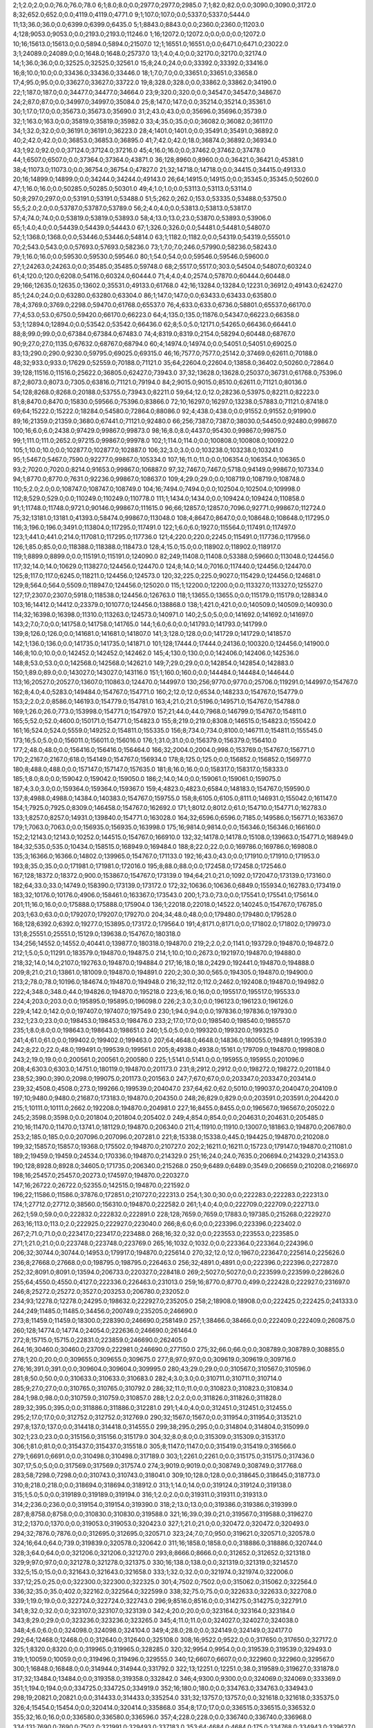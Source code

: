 2;1;2.0;2.0;0.0;76.0;76.0;78.0
6;1;8.0;8.0;0.0;2977.0;2977.0;2985.0
7;1;82.0;82.0;0.0;3090.0;3090.0;3172.0
8;32;652.0;652.0;0.0;4119.0;4119.0;4771.0
9;1;107.0;107.0;0.0;5337.0;5337.0;5444.0
11;13;36.0;36.0;0.0;6399.0;6399.0;6435.0
5;1;8843.0;8843.0;0.0;2360.0;2360.0;11203.0
4;128;9053.0;9053.0;0.0;2193.0;2193.0;11246.0
1;16;12072.0;12072.0;0.0;0.0;0.0;12072.0
10;16;15613.0;15613.0;0.0;5894.0;5894.0;21507.0
12;1;16551.0;16551.0;0.0;6471.0;6471.0;23022.0
3;1;24089.0;24089.0;0.0;1648.0;1648.0;25737.0
13;1;4.0;4.0;0.0;32170.0;32170.0;32174.0
14;1;36.0;36.0;0.0;32525.0;32525.0;32561.0
15;8;24.0;24.0;0.0;33392.0;33392.0;33416.0
16;8;10.0;10.0;0.0;33436.0;33436.0;33446.0
18;1;7.0;7.0;0.0;33651.0;33651.0;33658.0
17;4;95.0;95.0;0.0;33627.0;33627.0;33722.0
19;8;328.0;328.0;0.0;33862.0;33862.0;34190.0
22;1;187.0;187.0;0.0;34477.0;34477.0;34664.0
23;9;320.0;320.0;0.0;34547.0;34547.0;34867.0
24;2;87.0;87.0;0.0;34997.0;34997.0;35084.0
25;8;147.0;147.0;0.0;35214.0;35214.0;35361.0
30;1;17.0;17.0;0.0;35673.0;35673.0;35690.0
31;2;43.0;43.0;0.0;35696.0;35696.0;35739.0
32;1;163.0;163.0;0.0;35819.0;35819.0;35982.0
33;4;35.0;35.0;0.0;36082.0;36082.0;36117.0
34;1;32.0;32.0;0.0;36191.0;36191.0;36223.0
28;4;1401.0;1401.0;0.0;35491.0;35491.0;36892.0
40;2;42.0;42.0;0.0;36853.0;36853.0;36895.0
41;7;42.0;42.0;18.0;36874.0;36892.0;36934.0
43;1;92.0;92.0;0.0;37124.0;37124.0;37216.0
45;4;16.0;16.0;0.0;37462.0;37462.0;37478.0
44;1;6507.0;6507.0;0.0;37364.0;37364.0;43871.0
36;128;8960.0;8960.0;0.0;36421.0;36421.0;45381.0
38;4;11073.0;11073.0;0.0;36754.0;36754.0;47827.0
21;32;14718.0;14718.0;0.0;34415.0;34415.0;49133.0
20;16;14899.0;14899.0;0.0;34244.0;34244.0;49143.0
26;64;14915.0;14915.0;0.0;35345.0;35345.0;50260.0
47;1;16.0;16.0;0.0;50285.0;50285.0;50301.0
49;4;1.0;1.0;0.0;53113.0;53113.0;53114.0
50;8;297.0;297.0;0.0;53191.0;53191.0;53488.0
51;5;262.0;262.0;153.0;53335.0;53488.0;53750.0
55;5;2.0;2.0;0.0;53787.0;53787.0;53789.0
56;2;4.0;4.0;0.0;53813.0;53813.0;53817.0
57;4;74.0;74.0;0.0;53819.0;53819.0;53893.0
58;4;13.0;13.0;23.0;53870.0;53893.0;53906.0
65;1;4.0;4.0;0.0;54439.0;54439.0;54443.0
67;1;326.0;326.0;0.0;54481.0;54481.0;54807.0
52;1;1368.0;1368.0;0.0;53446.0;53446.0;54814.0
63;1;1182.0;1182.0;0.0;54319.0;54319.0;55501.0
70;2;543.0;543.0;0.0;57693.0;57693.0;58236.0
73;1;7.0;7.0;246.0;57990.0;58236.0;58243.0
79;1;16.0;16.0;0.0;59530.0;59530.0;59546.0
80;1;54.0;54.0;0.0;59546.0;59546.0;59600.0
27;1;24263.0;24263.0;0.0;35485.0;35485.0;59748.0
68;2;5517.0;5517.0;303.0;54504.0;54807.0;60324.0
61;4;120.0;120.0;6208.0;54116.0;60324.0;60444.0
71;4;4.0;4.0;2574.0;57870.0;60444.0;60448.0
29;166;12635.0;12635.0;13602.0;35531.0;49133.0;61768.0
42;16;13284.0;13284.0;12231.0;36912.0;49143.0;62427.0
85;1;24.0;24.0;0.0;63280.0;63280.0;63304.0
86;1;147.0;147.0;0.0;63433.0;63433.0;63580.0
78;4;3769.0;3769.0;2298.0;59470.0;61768.0;65537.0
76;4;633.0;633.0;6736.0;58801.0;65537.0;66170.0
77;4;53.0;53.0;6750.0;59420.0;66170.0;66223.0
64;4;135.0;135.0;11876.0;54347.0;66223.0;66358.0
53;1;12894.0;12894.0;0.0;53542.0;53542.0;66436.0
62;8;5.0;5.0;12171.0;54265.0;66436.0;66441.0
88;8;99.0;99.0;0.0;67384.0;67384.0;67483.0
74;4;8319.0;8319.0;2154.0;58294.0;60448.0;68767.0
90;9;27.0;27.0;1135.0;67632.0;68767.0;68794.0
60;4;14974.0;14974.0;0.0;54051.0;54051.0;69025.0
83;13;290.0;290.0;9230.0;59795.0;69025.0;69315.0
46;16;7577.0;7577.0;25142.0;37469.0;62611.0;70188.0
48;32;933.0;933.0;17629.0;52559.0;70188.0;71121.0
35;64;22604.0;22604.0;13858.0;36402.0;50260.0;72864.0
39;128;11516.0;11516.0;25622.0;36805.0;62427.0;73943.0
37;32;13628.0;13628.0;25037.0;36731.0;61768.0;75396.0
87;2;8073.0;8073.0;7305.0;63816.0;71121.0;79194.0
84;2;9015.0;9015.0;8510.0;62611.0;71121.0;80136.0
54;128;8268.0;8268.0;20188.0;53755.0;73943.0;82211.0
59;64;12.0;12.0;28236.0;53975.0;82211.0;82223.0
81;8;8470.0;8470.0;15830.0;59566.0;75396.0;83866.0
72;10;16297.0;16297.0;13238.0;57883.0;71121.0;87418.0
69;64;15222.0;15222.0;18284.0;54580.0;72864.0;88086.0
92;4;438.0;438.0;0.0;91552.0;91552.0;91990.0
89;16;21359.0;21359.0;3680.0;67441.0;71121.0;92480.0
66;256;7387.0;7387.0;38030.0;54450.0;92480.0;99867.0
100;16;6.0;6.0;2438.0;97429.0;99867.0;99873.0
98;16;8.0;8.0;4437.0;95430.0;99867.0;99875.0
99;1;111.0;111.0;2652.0;97215.0;99867.0;99978.0
102;1;114.0;114.0;0.0;100808.0;100808.0;100922.0
105;1;10.0;10.0;0.0;102877.0;102877.0;102887.0
106;32;3.0;3.0;0.0;103238.0;103238.0;103241.0
95;1;5467.0;5467.0;7590.0;92277.0;99867.0;105334.0
107;16;11.0;11.0;0.0;106354.0;106354.0;106365.0
93;2;7020.0;7020.0;8214.0;91653.0;99867.0;106887.0
97;32;7467.0;7467.0;5718.0;94149.0;99867.0;107334.0
94;1;8770.0;8770.0;7631.0;92236.0;99867.0;108637.0
109;4;29.0;29.0;0.0;108719.0;108719.0;108748.0
110;5;2.0;2.0;0.0;108747.0;108747.0;108749.0
104;16;7494.0;7494.0;0.0;102504.0;102504.0;109998.0
112;8;529.0;529.0;0.0;110249.0;110249.0;110778.0
111;1;1434.0;1434.0;0.0;109424.0;109424.0;110858.0
91;1;11748.0;11748.0;9721.0;90146.0;99867.0;111615.0
96;66;12857.0;12857.0;7096.0;92771.0;99867.0;112724.0
75;32;13181.0;13181.0;41393.0;58474.0;99867.0;113048.0
108;4;8647.0;8647.0;0.0;108648.0;108648.0;117295.0
116;3;196.0;196.0;3491.0;113804.0;117295.0;117491.0
122;1;6.0;6.0;1927.0;115564.0;117491.0;117497.0
123;1;441.0;441.0;214.0;117081.0;117295.0;117736.0
121;4;220.0;220.0;2245.0;115491.0;117736.0;117956.0
126;1;85.0;85.0;0.0;118388.0;118388.0;118473.0
128;4;15.0;15.0;0.0;118902.0;118902.0;118917.0
119;1;8899.0;8899.0;0.0;115191.0;115191.0;124090.0
82;249;11408.0;11408.0;53388.0;59660.0;113048.0;124456.0
117;32;14.0;14.0;10629.0;113827.0;124456.0;124470.0
124;8;14.0;14.0;7016.0;117440.0;124456.0;124470.0
125;8;117.0;117.0;6245.0;118211.0;124456.0;124573.0
120;32;225.0;225.0;9027.0;115429.0;124456.0;124681.0
129;8;564.0;564.0;5509.0;118947.0;124456.0;125020.0
115;1;12200.0;12200.0;0.0;113327.0;113327.0;125527.0
127;17;2307.0;2307.0;5918.0;118538.0;124456.0;126763.0
118;1;13655.0;13655.0;0.0;115179.0;115179.0;128834.0
103;16;14412.0;14412.0;23379.0;101077.0;124456.0;138868.0
138;1;421.0;421.0;0.0;140509.0;140509.0;140930.0
114;32;16398.0;16398.0;11310.0;113263.0;124573.0;140971.0
140;2;5.0;5.0;0.0;141692.0;141692.0;141697.0
143;2;7.0;7.0;0.0;141758.0;141758.0;141765.0
144;1;6.0;6.0;0.0;141793.0;141793.0;141799.0
139;8;126.0;126.0;0.0;141681.0;141681.0;141807.0
141;3;128.0;128.0;0.0;141729.0;141729.0;141857.0
142;1;136.0;136.0;0.0;141735.0;141735.0;141871.0
101;128;17444.0;17444.0;24136.0;100320.0;124456.0;141900.0
146;8;10.0;10.0;0.0;142452.0;142452.0;142462.0
145;4;130.0;130.0;0.0;142406.0;142406.0;142536.0
148;8;53.0;53.0;0.0;142568.0;142568.0;142621.0
149;7;29.0;29.0;0.0;142854.0;142854.0;142883.0
150;1;89.0;89.0;0.0;143027.0;143027.0;143116.0
151;1;160.0;160.0;0.0;144484.0;144484.0;144644.0
113;16;20527.0;20527.0;13607.0;110863.0;124470.0;144997.0
130;256;9770.0;9770.0;25706.0;119291.0;144997.0;154767.0
162;8;4.0;4.0;5283.0;149484.0;154767.0;154771.0
160;2;12.0;12.0;6534.0;148233.0;154767.0;154779.0
153;2;2.0;2.0;8586.0;146193.0;154779.0;154781.0
163;4;21.0;21.0;5196.0;149571.0;154767.0;154788.0
169;1;26.0;26.0;773.0;153998.0;154771.0;154797.0
157;21;44.0;44.0;7968.0;146799.0;154767.0;154811.0
165;5;52.0;52.0;4600.0;150171.0;154771.0;154823.0
155;8;219.0;219.0;8308.0;146515.0;154823.0;155042.0
161;16;524.0;524.0;5559.0;149252.0;154811.0;155335.0
156;8;734.0;734.0;8100.0;146711.0;154811.0;155545.0
173;16;5.0;5.0;0.0;156011.0;156011.0;156016.0
176;1;31.0;31.0;0.0;156379.0;156379.0;156410.0
177;2;48.0;48.0;0.0;156416.0;156416.0;156464.0
166;32;2004.0;2004.0;998.0;153769.0;154767.0;156771.0
170;2;2167.0;2167.0;618.0;154149.0;154767.0;156934.0
178;8;125.0;125.0;0.0;156852.0;156852.0;156977.0
180;8;488.0;488.0;0.0;157147.0;157147.0;157635.0
181;8;16.0;16.0;0.0;158317.0;158317.0;158333.0
185;1;8.0;8.0;0.0;159042.0;159042.0;159050.0
186;2;14.0;14.0;0.0;159061.0;159061.0;159075.0
187;4;3.0;3.0;0.0;159364.0;159364.0;159367.0
159;4;4823.0;4823.0;6584.0;148183.0;154767.0;159590.0
137;8;4988.0;4988.0;14384.0;140383.0;154767.0;159755.0
158;8;6105.0;6105.0;8111.0;146931.0;155042.0;161147.0
154;1;7925.0;7925.0;8309.0;146458.0;154767.0;162692.0
171;1;8012.0;8012.0;61.0;154710.0;154771.0;162783.0
133;1;8257.0;8257.0;14931.0;139840.0;154771.0;163028.0
164;32;6596.0;6596.0;7185.0;149586.0;156771.0;163367.0
179;1;7063.0;7063.0;0.0;156935.0;156935.0;163998.0
175;16;9814.0;9814.0;0.0;156346.0;156346.0;166160.0
152;2;12143.0;12143.0;10252.0;144515.0;154767.0;166910.0
132;32;14178.0;14178.0;15108.0;139663.0;154771.0;168949.0
184;32;535.0;535.0;10434.0;158515.0;168949.0;169484.0
188;8;22.0;22.0;0.0;169786.0;169786.0;169808.0
135;3;16366.0;16366.0;14802.0;139965.0;154767.0;171133.0
192;16;43.0;43.0;0.0;171910.0;171910.0;171953.0
193;8;35.0;35.0;0.0;171981.0;171981.0;172016.0
195;8;88.0;88.0;0.0;172458.0;172458.0;172546.0
167;128;18372.0;18372.0;900.0;153867.0;154767.0;173139.0
194;64;21.0;21.0;1092.0;172047.0;173139.0;173160.0
182;64;33.0;33.0;14749.0;158390.0;173139.0;173172.0
172;32;10636.0;10636.0;6849.0;155934.0;162783.0;173419.0
183;32;10176.0;10176.0;4906.0;158461.0;163367.0;173543.0
200;1;73.0;73.0;0.0;175541.0;175541.0;175614.0
201;11;16.0;16.0;0.0;175888.0;175888.0;175904.0
136;1;22018.0;22018.0;14522.0;140245.0;154767.0;176785.0
203;1;63.0;63.0;0.0;179207.0;179207.0;179270.0
204;34;48.0;48.0;0.0;179480.0;179480.0;179528.0
168;128;6392.0;6392.0;19277.0;153895.0;173172.0;179564.0
191;4;8171.0;8171.0;0.0;171802.0;171802.0;179973.0
131;8;25551.0;25551.0;15129.0;139638.0;154767.0;180318.0
134;256;14552.0;14552.0;40441.0;139877.0;180318.0;194870.0
219;2;2.0;2.0;1141.0;193729.0;194870.0;194872.0
212;1;5.0;5.0;11291.0;183579.0;194870.0;194875.0
214;1;10.0;10.0;2673.0;192197.0;194870.0;194880.0
218;32;14.0;14.0;2107.0;192763.0;194870.0;194884.0
217;16;18.0;18.0;2429.0;192441.0;194870.0;194888.0
209;8;21.0;21.0;13861.0;181009.0;194870.0;194891.0
220;2;30.0;30.0;565.0;194305.0;194870.0;194900.0
213;2;78.0;78.0;10196.0;184674.0;194870.0;194948.0
216;32;112.0;112.0;2462.0;192408.0;194870.0;194982.0
222;4;348.0;348.0;44.0;194826.0;194870.0;195218.0
223;6;16.0;16.0;0.0;195517.0;195517.0;195533.0
224;4;203.0;203.0;0.0;195895.0;195895.0;196098.0
226;2;3.0;3.0;0.0;196123.0;196123.0;196126.0
229;4;142.0;142.0;0.0;197407.0;197407.0;197549.0
230;1;94.0;94.0;0.0;197836.0;197836.0;197930.0
232;1;23.0;23.0;0.0;198453.0;198453.0;198476.0
233;2;17.0;17.0;0.0;198540.0;198540.0;198557.0
235;1;8.0;8.0;0.0;198643.0;198643.0;198651.0
240;1;5.0;5.0;0.0;199320.0;199320.0;199325.0
241;4;61.0;61.0;0.0;199402.0;199402.0;199463.0
207;64;4648.0;4648.0;14836.0;180055.0;194891.0;199539.0
242;8;22.0;22.0;48.0;199491.0;199539.0;199561.0
205;8;4938.0;4938.0;15161.0;179709.0;194870.0;199808.0
243;2;19.0;19.0;0.0;200561.0;200561.0;200580.0
225;1;5141.0;5141.0;0.0;195955.0;195955.0;201096.0
208;4;6303.0;6303.0;14751.0;180119.0;194870.0;201173.0
231;8;2912.0;2912.0;0.0;198272.0;198272.0;201184.0
238;52;390.0;390.0;2098.0;199075.0;201173.0;201563.0
247;7;67.0;67.0;0.0;203347.0;203347.0;203414.0
239;32;4508.0;4508.0;273.0;199266.0;199539.0;204047.0
237;64;62.0;62.0;5010.0;199037.0;204047.0;204109.0
197;10;9480.0;9480.0;21687.0;173183.0;194870.0;204350.0
248;26;829.0;829.0;0.0;203591.0;203591.0;204420.0
215;1;10111.0;10111.0;2662.0;192208.0;194870.0;204981.0
227;16;8455.0;8455.0;0.0;196567.0;196567.0;205022.0
245;2;3598.0;3598.0;0.0;201804.0;201804.0;205402.0
249;4;854.0;854.0;0.0;204631.0;204631.0;205485.0
210;16;11470.0;11470.0;13741.0;181129.0;194870.0;206340.0
211;4;11910.0;11910.0;13007.0;181863.0;194870.0;206780.0
253;2;185.0;185.0;0.0;207096.0;207096.0;207281.0
221;8;15338.0;15338.0;445.0;194425.0;194870.0;210208.0
199;32;15857.0;15857.0;19368.0;175502.0;194870.0;210727.0
202;2;16211.0;16211.0;15723.0;179147.0;194870.0;211081.0
189;2;19459.0;19459.0;24534.0;170336.0;194870.0;214329.0
251;16;24.0;24.0;7635.0;206694.0;214329.0;214353.0
190;128;8928.0;8928.0;34605.0;171735.0;206340.0;215268.0
250;9;6489.0;6489.0;3549.0;206659.0;210208.0;216697.0
198;16;25457.0;25457.0;20273.0;174597.0;194870.0;220327.0
147;16;26722.0;26722.0;52355.0;142515.0;194870.0;221592.0
196;22;11586.0;11586.0;37876.0;172851.0;210727.0;222313.0
254;1;30.0;30.0;0.0;222283.0;222283.0;222313.0
174;1;27712.0;27712.0;38560.0;156310.0;194870.0;222582.0
261;1;4.0;4.0;0.0;222709.0;222709.0;222713.0
262;1;59.0;59.0;0.0;222832.0;222832.0;222891.0
228;128;7659.0;7659.0;17883.0;197385.0;215268.0;222927.0
263;16;113.0;113.0;2.0;222925.0;222927.0;223040.0
266;8;6.0;6.0;0.0;223396.0;223396.0;223402.0
267;2;71.0;71.0;0.0;223417.0;223417.0;223488.0
268;16;32.0;32.0;0.0;223553.0;223553.0;223585.0
271;1;21.0;21.0;0.0;223748.0;223748.0;223769.0
265;16;1032.0;1032.0;0.0;223364.0;223364.0;224396.0
206;32;30744.0;30744.0;14953.0;179917.0;194870.0;225614.0
270;32;12.0;12.0;1967.0;223647.0;225614.0;225626.0
236;8;27668.0;27668.0;0.0;198795.0;198795.0;226463.0
256;32;4891.0;4891.0;0.0;222396.0;222396.0;227287.0
252;32;8091.0;8091.0;13594.0;206733.0;220327.0;228418.0
269;2;5027.0;5027.0;0.0;223599.0;223599.0;228626.0
255;64;4550.0;4550.0;4127.0;222336.0;226463.0;231013.0
259;16;8770.0;8770.0;499.0;222428.0;222927.0;231697.0
246;8;25272.0;25272.0;3527.0;203253.0;206780.0;232052.0
234;93;12278.0;12278.0;24295.0;198632.0;222927.0;235205.0
258;2;18908.0;18908.0;0.0;222425.0;222425.0;241333.0
244;249;11485.0;11485.0;34456.0;200749.0;235205.0;246690.0
273;8;11459.0;11459.0;18300.0;228390.0;246690.0;258149.0
257;1;38466.0;38466.0;0.0;222409.0;222409.0;260875.0
260;128;14774.0;14774.0;24054.0;222636.0;246690.0;261464.0
272;8;15715.0;15715.0;22831.0;223859.0;246690.0;262405.0
264;16;30460.0;30460.0;23709.0;222981.0;246690.0;277150.0
275;32;66.0;66.0;0.0;308789.0;308789.0;308855.0
278;1;20.0;20.0;0.0;309655.0;309655.0;309675.0
277;8;97.0;97.0;0.0;309619.0;309619.0;309716.0
276;16;391.0;391.0;0.0;309604.0;309604.0;309995.0
280;43;29.0;29.0;0.0;310567.0;310567.0;310596.0
281;8;50.0;50.0;0.0;310633.0;310633.0;310683.0
282;4;3.0;3.0;0.0;310711.0;310711.0;310714.0
285;9;27.0;27.0;0.0;310765.0;310765.0;310792.0
286;32;11.0;11.0;0.0;310823.0;310823.0;310834.0
284;1;98.0;98.0;0.0;310759.0;310759.0;310857.0
288;1;2.0;2.0;0.0;311826.0;311826.0;311828.0
289;32;395.0;395.0;0.0;311886.0;311886.0;312281.0
291;1;4.0;4.0;0.0;312451.0;312451.0;312455.0
295;2;17.0;17.0;0.0;312752.0;312752.0;312769.0
290;32;1567.0;1567.0;0.0;311954.0;311954.0;313521.0
297;8;137.0;137.0;0.0;314418.0;314418.0;314555.0
299;38;295.0;295.0;0.0;314804.0;314804.0;315099.0
302;1;23.0;23.0;0.0;315156.0;315156.0;315179.0
304;32;8.0;8.0;0.0;315309.0;315309.0;315317.0
306;1;81.0;81.0;0.0;315437.0;315437.0;315518.0
305;8;1147.0;1147.0;0.0;315419.0;315419.0;316566.0
279;1;6691.0;6691.0;0.0;310498.0;310498.0;317189.0
303;1;2261.0;2261.0;0.0;315175.0;315175.0;317436.0
307;17;5.0;5.0;0.0;317569.0;317569.0;317574.0
274;3;9019.0;9019.0;0.0;308749.0;308749.0;317768.0
283;58;7298.0;7298.0;0.0;310743.0;310743.0;318041.0
309;10;128.0;128.0;0.0;318645.0;318645.0;318773.0
310;8;218.0;218.0;0.0;318694.0;318694.0;318912.0
313;1;14.0;14.0;0.0;319124.0;319124.0;319138.0
315;1;5.0;5.0;0.0;319189.0;319189.0;319194.0
316;1;2.0;2.0;0.0;319311.0;319311.0;319313.0
314;2;236.0;236.0;0.0;319154.0;319154.0;319390.0
318;2;13.0;13.0;0.0;319386.0;319386.0;319399.0
287;8;8758.0;8758.0;0.0;310830.0;310830.0;319588.0
321;16;39.0;39.0;21.0;319567.0;319588.0;319627.0
312;2;1370.0;1370.0;0.0;319053.0;319053.0;320423.0
327;1;21.0;21.0;0.0;320472.0;320472.0;320493.0
294;32;7876.0;7876.0;0.0;312695.0;312695.0;320571.0
323;24;7.0;7.0;950.0;319621.0;320571.0;320578.0
324;16;64.0;64.0;739.0;319839.0;320578.0;320642.0
311;16;1858.0;1858.0;0.0;318886.0;318886.0;320744.0
328;3;64.0;64.0;0.0;321206.0;321206.0;321270.0
293;8;8666.0;8666.0;0.0;312652.0;312652.0;321318.0
329;9;97.0;97.0;0.0;321278.0;321278.0;321375.0
330;16;138.0;138.0;0.0;321319.0;321319.0;321457.0
332;5;15.0;15.0;0.0;321643.0;321643.0;321658.0
333;1;32.0;32.0;0.0;321974.0;321974.0;322006.0
337;12;25.0;25.0;0.0;322300.0;322300.0;322325.0
301;4;7502.0;7502.0;0.0;315062.0;315062.0;322564.0
336;32;35.0;35.0;402.0;322162.0;322564.0;322599.0
338;32;75.0;75.0;0.0;322633.0;322633.0;322708.0
339;1;19.0;19.0;0.0;322724.0;322724.0;322743.0
296;9;8516.0;8516.0;0.0;314275.0;314275.0;322791.0
341;8;32.0;32.0;0.0;323107.0;323107.0;323139.0
342;4;20.0;20.0;0.0;323164.0;323164.0;323184.0
343;8;29.0;29.0;0.0;323236.0;323236.0;323265.0
345;4;11.0;11.0;0.0;324027.0;324027.0;324038.0
348;4;6.0;6.0;0.0;324098.0;324098.0;324104.0
349;4;28.0;28.0;0.0;324149.0;324149.0;324177.0
292;64;12468.0;12468.0;0.0;312640.0;312640.0;325108.0
308;16;9522.0;9522.0;0.0;317650.0;317650.0;327172.0
325;1;8320.0;8320.0;0.0;319965.0;319965.0;328285.0
320;32;9954.0;9954.0;0.0;319539.0;319539.0;329493.0
319;1;10059.0;10059.0;0.0;319496.0;319496.0;329555.0
340;12;6607.0;6607.0;0.0;322960.0;322960.0;329567.0
300;1;16848.0;16848.0;0.0;314944.0;314944.0;331792.0
322;13;12251.0;12251.0;38.0;319589.0;319627.0;331878.0
317;32;13484.0;13484.0;0.0;319358.0;319358.0;332842.0
346;4;9300.0;9300.0;0.0;324069.0;324069.0;333369.0
351;1;194.0;194.0;0.0;334725.0;334725.0;334919.0
352;16;180.0;180.0;0.0;334763.0;334763.0;334943.0
298;19;20821.0;20821.0;0.0;314433.0;314433.0;335254.0
331;32;13757.0;13757.0;0.0;321618.0;321618.0;335375.0
326;4;15454.0;15454.0;0.0;320414.0;320414.0;335868.0
354;8;17.0;17.0;0.0;336515.0;336515.0;336532.0
355;32;16.0;16.0;0.0;336580.0;336580.0;336596.0
357;4;228.0;228.0;0.0;336740.0;336740.0;336968.0
334;131;7690.0;7690.0;7502.0;321991.0;329493.0;337183.0
353;64;4684.0;4684.0;175.0;334768.0;334943.0;339627.0
358;2;150.0;150.0;0.0;341733.0;341733.0;341883.0
356;1;6142.0;6142.0;0.0;336596.0;336596.0;342738.0
362;1;142.0;142.0;0.0;342856.0;342856.0;342998.0
364;1;3.0;3.0;0.0;343417.0;343417.0;343420.0
365;2;12.0;12.0;0.0;344036.0;344036.0;344048.0
367;1;11.0;11.0;0.0;344236.0;344236.0;344247.0
366;32;334.0;334.0;0.0;344122.0;344122.0;344456.0
363;1;2562.0;2562.0;0.0;343357.0;343357.0;345919.0
372;16;17.0;17.0;0.0;347195.0;347195.0;347212.0
370;7;504.0;504.0;0.0;346735.0;346735.0;347239.0
369;1;678.0;678.0;0.0;346672.0;346672.0;347350.0
347;1;25129.0;25129.0;0.0;324081.0;324081.0;349210.0
335;256;5935.0;5935.0;27067.0;322143.0;349210.0;355145.0
375;3;10.0;10.0;967.0;354178.0;355145.0;355155.0
377;1;163.0;163.0;210.0;354935.0;355145.0;355308.0
378;1;2834.0;2834.0;0.0;356423.0;356423.0;359257.0
373;16;6254.0;6254.0;7818.0;347327.0;355145.0;361399.0
368;8;8275.0;8275.0;10878.0;344267.0;355145.0;363420.0
376;1;8854.0;8854.0;464.0;354681.0;355145.0;363999.0
359;8;9595.0;9595.0;13216.0;341929.0;355145.0;364740.0
371;32;10206.0;10206.0;8009.0;347136.0;355145.0;365351.0
381;2;115.0;115.0;0.0;367384.0;367384.0;367499.0
382;1;3.0;3.0;0.0;367563.0;367563.0;367566.0
360;4;12579.0;12579.0;13164.0;341981.0;355145.0;367724.0
383;1;69.0;69.0;0.0;367721.0;367721.0;367790.0
374;16;14509.0;14509.0;2595.0;352550.0;355145.0;369654.0
385;2;32.0;32.0;0.0;371809.0;371809.0;371841.0
386;2;168.0;168.0;0.0;371842.0;371842.0;372010.0
384;4;1599.0;1599.0;0.0;371773.0;371773.0;373372.0
388;8;111.0;111.0;0.0;373498.0;373498.0;373609.0
390;4;22.0;22.0;0.0;373592.0;373592.0;373614.0
361;1;18619.0;18619.0;12794.0;342351.0;355145.0;373764.0
392;8;19.0;19.0;0.0;374498.0;374498.0;374517.0
393;1;57.0;57.0;0.0;375098.0;375098.0;375155.0
395;16;10.0;10.0;0.0;375355.0;375355.0;375365.0
396;5;16.0;16.0;0.0;375428.0;375428.0;375444.0
397;4;111.0;111.0;0.0;375597.0;375597.0;375708.0
399;4;26.0;26.0;0.0;375941.0;375941.0;375967.0
400;15;31.0;31.0;0.0;376825.0;376825.0;376856.0
402;32;43.0;43.0;0.0;378470.0;378470.0;378513.0
403;1;20.0;20.0;0.0;378676.0;378676.0;378696.0
405;4;12.0;12.0;0.0;378975.0;378975.0;378987.0
404;1;100.0;100.0;0.0;378951.0;378951.0;379051.0
407;16;58.0;58.0;0.0;381011.0;381011.0;381069.0
410;1;8.0;8.0;0.0;381075.0;381075.0;381083.0
406;9;164.0;164.0;0.0;380976.0;380976.0;381140.0
413;16;4.0;4.0;0.0;381235.0;381235.0;381239.0
408;8;270.0;270.0;0.0;381029.0;381029.0;381299.0
412;1;124.0;124.0;0.0;381200.0;381200.0;381324.0
414;8;142.0;142.0;0.0;381769.0;381769.0;381911.0
389;8;8944.0;8944.0;0.0;373509.0;373509.0;382453.0
387;8;10419.0;10419.0;0.0;373438.0;373438.0;383857.0
415;8;98.0;98.0;0.0;383827.0;383827.0;383925.0
417;4;9.0;9.0;0.0;384383.0;384383.0;384392.0
418;29;73.0;73.0;0.0;384429.0;384429.0;384502.0
401;1;7662.0;7662.0;0.0;376868.0;376868.0;384530.0
419;1;112.0;112.0;0.0;384493.0;384493.0;384605.0
416;32;545.0;545.0;0.0;384067.0;384067.0;384612.0
380;16;17765.0;17765.0;0.0;366872.0;366872.0;384637.0
422;4;89.0;89.0;0.0;384901.0;384901.0;384990.0
424;4;59.0;59.0;0.0;385212.0;385212.0;385271.0
425;32;119.0;119.0;0.0;385294.0;385294.0;385413.0
426;4;4.0;4.0;0.0;385470.0;385470.0;385474.0
428;16;31.0;31.0;0.0;385634.0;385634.0;385665.0
429;19;15.0;15.0;0.0;385686.0;385686.0;385701.0
430;2;17.0;17.0;0.0;385705.0;385705.0;385722.0
431;1;54.0;54.0;0.0;385741.0;385741.0;385795.0
391;64;11452.0;11452.0;0.0;374386.0;374386.0;385838.0
432;32;39.0;39.0;0.0;386650.0;386650.0;386689.0
433;8;25.0;25.0;0.0;386687.0;386687.0;386712.0
434;32;31.0;31.0;0.0;387266.0;387266.0;387297.0
398;8;11392.0;11392.0;0.0;375932.0;375932.0;387324.0
435;2;21.0;21.0;0.0;387360.0;387360.0;387381.0
439;4;8.0;8.0;0.0;387540.0;387540.0;387548.0
440;32;5.0;5.0;0.0;387549.0;387549.0;387554.0
436;8;207.0;207.0;0.0;387404.0;387404.0;387611.0
442;4;9.0;9.0;0.0;388386.0;388386.0;388395.0
444;8;43.0;43.0;0.0;388455.0;388455.0;388498.0
443;16;239.0;239.0;0.0;388408.0;388408.0;388647.0
411;32;7789.0;7789.0;0.0;381088.0;381088.0;388877.0
445;4;34.0;34.0;0.0;389666.0;389666.0;389700.0
446;2;6.0;6.0;0.0;389762.0;389762.0;389768.0
447;1;5.0;5.0;0.0;389971.0;389971.0;389976.0
448;16;24.0;24.0;0.0;389991.0;389991.0;390015.0
449;16;308.0;308.0;0.0;390087.0;390087.0;390395.0
423;16;5777.0;5777.0;0.0;385024.0;385024.0;390801.0
420;32;7530.0;7530.0;0.0;384562.0;384562.0;392092.0
427;64;6793.0;6793.0;239.0;385599.0;385838.0;392631.0
394;16;21114.0;21114.0;0.0;375249.0;375249.0;396363.0
451;1;25.0;25.0;0.0;397724.0;397724.0;397749.0
438;2;10663.0;10663.0;0.0;387517.0;387517.0;398180.0
437;4;10741.0;10741.0;0.0;387446.0;387446.0;398187.0
454;2;17.0;17.0;0.0;400889.0;400889.0;400906.0
455;4;19.0;19.0;0.0;401004.0;401004.0;401023.0
458;1;3.0;3.0;0.0;401454.0;401454.0;401457.0
457;32;145.0;145.0;0.0;401412.0;401412.0;401557.0
459;8;18.0;18.0;0.0;401563.0;401563.0;401581.0
462;8;43.0;43.0;0.0;401776.0;401776.0;401819.0
441;2;14593.0;14593.0;0.0;387588.0;387588.0;402181.0
466;8;55.0;55.0;0.0;404307.0;404307.0;404362.0
467;16;192.0;192.0;0.0;404365.0;404365.0;404557.0
456;7;4516.0;4516.0;0.0;401216.0;401216.0;405732.0
468;1;15.0;15.0;0.0;405803.0;405803.0;405818.0
471;39;77.0;77.0;0.0;406379.0;406379.0;406456.0
472;1;13.0;13.0;0.0;406521.0;406521.0;406534.0
474;1;16.0;16.0;0.0;406568.0;406568.0;406584.0
475;8;89.0;89.0;0.0;406664.0;406664.0;406753.0
476;1;176.0;176.0;0.0;406803.0;406803.0;406979.0
464;16;4437.0;4437.0;0.0;404128.0;404128.0;408565.0
344;32;53754.0;53754.0;31504.0;323641.0;355145.0;408899.0
350;256;8208.0;8208.0;84733.0;324166.0;408899.0;417107.0
379;256;9638.0;9638.0;60531.0;356576.0;417107.0;426745.0
409;256;12461.0;12461.0;45700.0;381045.0;426745.0;439206.0
453;128;8321.0;8321.0;38362.0;400844.0;439206.0;447527.0
491;32;4.0;4.0;30761.0;416766.0;447527.0;447531.0
478;16;5.0;5.0;37191.0;410336.0;447527.0;447532.0
483;13;6.0;6.0;36015.0;411512.0;447527.0;447533.0
486;32;8.0;8.0;32450.0;415077.0;447527.0;447535.0
477;1;4.0;4.0;37398.0;410133.0;447531.0;447535.0
487;5;14.0;14.0;32390.0;415137.0;447527.0;447541.0
492;8;28.0;28.0;30312.0;417215.0;447527.0;447555.0
494;8;25.0;25.0;28926.0;418605.0;447531.0;447556.0
495;1;52.0;52.0;28739.0;418788.0;447527.0;447579.0
498;16;55.0;55.0;27688.0;419839.0;447527.0;447582.0
489;1;58.0;58.0;30939.0;416588.0;447527.0;447585.0
488;2;285.0;285.0;31629.0;415898.0;447527.0;447812.0
481;8;306.0;306.0;36266.0;411269.0;447535.0;447841.0
484;1;565.0;565.0;34771.0;412756.0;447527.0;448092.0
480;16;7941.0;7941.0;36374.0;411159.0;447533.0;455474.0
470;16;8418.0;8418.0;41201.0;406330.0;447531.0;455949.0
463;16;10388.0;10388.0;45747.0;401785.0;447532.0;457920.0
490;1;10437.0;10437.0;30885.0;416642.0;447527.0;457964.0
497;4;10561.0;10561.0;28572.0;418959.0;447531.0;458092.0
421;128;19312.0;19312.0;54432.0;384774.0;439206.0;458518.0
450;256;14444.0;14444.0;60993.0;397525.0;458518.0;472962.0
500;1;136.0;136.0;6507.0;466455.0;472962.0;473098.0
501;2;274.0;274.0;6197.0;466765.0;472962.0;473236.0
502;4;40.0;40.0;0.0;473989.0;473989.0;474029.0
504;4;14.0;14.0;0.0;474134.0;474134.0;474148.0
503;1;38.0;38.0;0.0;474121.0;474121.0;474159.0
505;3;142.0;142.0;0.0;474395.0;474395.0;474537.0
507;8;23.0;23.0;0.0;474540.0;474540.0;474563.0
506;2;47.0;47.0;0.0;474520.0;474520.0;474567.0
508;3;3.0;3.0;0.0;474632.0;474632.0;474635.0
509;2;5.0;5.0;0.0;474642.0;474642.0;474647.0
510;2;43.0;43.0;0.0;474653.0;474653.0;474696.0
512;32;2.0;2.0;0.0;474798.0;474798.0;474800.0
513;32;38.0;38.0;0.0;475732.0;475732.0;475770.0
515;2;20.0;20.0;0.0;475838.0;475838.0;475858.0
517;8;6.0;6.0;0.0;475924.0;475924.0;475930.0
521;1;19.0;19.0;0.0;476136.0;476136.0;476155.0
518;1;273.0;273.0;0.0;475933.0;475933.0;476206.0
514;2;919.0;919.0;0.0;475835.0;475835.0;476754.0
523;1;8.0;8.0;0.0;476875.0;476875.0;476883.0
525;16;2.0;2.0;0.0;476958.0;476958.0;476960.0
526;1;698.0;698.0;0.0;477001.0;477001.0;477699.0
528;2;13.0;13.0;0.0;477976.0;477976.0;477989.0
531;8;11.0;11.0;0.0;478237.0;478237.0;478248.0
532;4;116.0;116.0;0.0;478263.0;478263.0;478379.0
533;8;1214.0;1214.0;0.0;478392.0;478392.0;479606.0
545;1;45.0;45.0;345.0;479261.0;479606.0;479651.0
548;1;223.0;223.0;114.0;479492.0;479606.0;479829.0
542;1;5.0;5.0;739.0;479090.0;479829.0;479834.0
543;1;382.0;382.0;549.0;479102.0;479651.0;480033.0
538;2;454.0;454.0;920.0;478686.0;479606.0;480060.0
537;2;351.0;351.0;1402.0;478658.0;480060.0;480411.0
553;3;134.0;134.0;491.0;479920.0;480411.0;480545.0
541;4;1976.0;1976.0;755.0;478851.0;479606.0;481582.0
547;4;15.0;15.0;2092.0;479490.0;481582.0;481597.0
557;2;29.0;29.0;0.0;482289.0;482289.0;482318.0
558;1;8.0;8.0;0.0;482318.0;482318.0;482326.0
560;1;34.0;34.0;0.0;482468.0;482468.0;482502.0
562;2;10.0;10.0;0.0;482526.0;482526.0;482536.0
520;4;6619.0;6619.0;0.0;476042.0;476042.0;482661.0
551;8;34.0;34.0;2812.0;479849.0;482661.0;482695.0
550;10;221.0;221.0;2887.0;479808.0;482695.0;482916.0
564;8;571.0;571.0;0.0;482937.0;482937.0;483508.0
567;4;14.0;14.0;296.0;483212.0;483508.0;483522.0
522;32;7282.0;7282.0;0.0;476249.0;476249.0;483531.0
536;34;13.0;13.0;4901.0;478630.0;483531.0;483544.0
546;16;34.0;34.0;4243.0;479301.0;483544.0;483578.0
549;20;69.0;69.0;4038.0;479506.0;483544.0;483613.0
479;2;11043.0;11043.0;62182.0;410780.0;472962.0;484005.0
570;7;10.0;10.0;621.0;483384.0;484005.0;484015.0
485;6;11611.0;11611.0;59574.0;413388.0;472962.0;484573.0
519;2;8944.0;8944.0;0.0;476017.0;476017.0;484961.0
555;16;2075.0;2075.0;1454.0;482124.0;483578.0;485653.0
535;8;8189.0;8189.0;0.0;478554.0;478554.0;486743.0
452;1;14010.0;14010.0;72852.0;400110.0;472962.0;486972.0
482;14;15247.0;15247.0;61614.0;411348.0;472962.0;488209.0
556;32;27.0;27.0;6010.0;482199.0;488209.0;488236.0
571;32;31.0;31.0;4840.0;483396.0;488236.0;488267.0
561;32;48.0;48.0;5780.0;482487.0;488267.0;488315.0
569;4;4877.0;4877.0;136.0;483372.0;483508.0;488385.0
573;16;3947.0;3947.0;1920.0;483733.0;485653.0;489600.0
516;4;13786.0;13786.0;0.0;475896.0;475896.0;489682.0
460;2;16890.0;16890.0;71505.0;401593.0;473098.0;489988.0
544;64;60.0;60.0;10757.0;479231.0;489988.0;490048.0
574;8;25.0;25.0;0.0;491740.0;491740.0;491765.0
576;1;106.0;106.0;0.0;491836.0;491836.0;491942.0
565;1;9160.0;9160.0;0.0;483168.0;483168.0;492328.0
578;8;86.0;86.0;0.0;492363.0;492363.0;492449.0
575;4;763.0;763.0;0.0;491789.0;491789.0;492552.0
530;1;15210.0;15210.0;0.0;478175.0;478175.0;493385.0
496;2;20577.0;20577.0;54012.0;418950.0;472962.0;493539.0
579;8;4.0;4.0;0.0;494395.0;494395.0;494399.0
582;2;14.0;14.0;0.0;494748.0;494748.0;494762.0
566;2;11750.0;11750.0;0.0;483179.0;483179.0;494929.0
585;32;6.0;6.0;0.0;495198.0;495198.0;495204.0
586;1;30.0;30.0;0.0;495225.0;495225.0;495255.0
587;8;65.0;65.0;0.0;495300.0;495300.0;495365.0
588;4;2.0;2.0;0.0;495407.0;495407.0;495409.0
590;39;23.0;23.0;0.0;495775.0;495775.0;495798.0
589;4;55.0;55.0;0.0;495762.0;495762.0;495817.0
593;1;59.0;59.0;0.0;495827.0;495827.0;495886.0
534;10;17860.0;17860.0;0.0;478516.0;478516.0;496376.0
591;5;777.0;777.0;0.0;495788.0;495788.0;496565.0
552;15;13108.0;13108.0;3724.0;479889.0;483613.0;496721.0
461;32;24053.0;24053.0;71272.0;401690.0;472962.0;497015.0
539;1;17294.0;17294.0;1079.0;478755.0;479834.0;497128.0
580;1;2723.0;2723.0;0.0;494674.0;494674.0;497397.0
511;128;24.0;24.0;22642.0;474755.0;497397.0;497421.0
499;128;24490.0;24490.0;6575.0;466387.0;472962.0;497452.0
465;256;10151.0;10151.0;93153.0;404299.0;497452.0;507603.0
594;2;5289.0;5289.0;11262.0;496341.0;507603.0;512892.0
469;178;8115.0;8115.0;101336.0;406267.0;507603.0;515718.0
584;4;8152.0;8152.0;12603.0;495000.0;507603.0;515755.0
595;2;13282.0;13282.0;10825.0;496778.0;507603.0;520885.0
581;2;14196.0;14196.0;12903.0;494700.0;507603.0;521799.0
583;1;16363.0;16363.0;12614.0;494989.0;507603.0;523966.0
473;238;14094.0;14094.0;109185.0;406533.0;515718.0;529812.0
524;1;24387.0;24387.0;30708.0;476895.0;507603.0;531990.0
493;128;6301.0;6301.0;112538.0;417274.0;529812.0;536113.0
577;23;8447.0;8447.0;37928.0;491884.0;529812.0;538259.0
592;32;11972.0;11972.0;34017.0;495795.0;529812.0;541784.0
597;1;48.0;48.0;0.0;545505.0;545505.0;545553.0
598;32;186.0;186.0;0.0;545652.0;545652.0;545838.0
599;8;14.0;14.0;149.0;545689.0;545838.0;545852.0
600;1;7.0;7.0;0.0;545893.0;545893.0;545900.0
601;16;17.0;17.0;0.0;545954.0;545954.0;545971.0
602;8;16.0;16.0;0.0;545983.0;545983.0;545999.0
604;32;9.0;9.0;0.0;546151.0;546151.0;546160.0
606;1;20.0;20.0;0.0;546470.0;546470.0;546490.0
529;128;11835.0;11835.0;58095.0;478018.0;536113.0;547948.0
568;32;9843.0;9843.0;54930.0;483329.0;538259.0;548102.0
554;21;18753.0;18753.0;49847.0;479965.0;529812.0;548565.0
608;1;56.0;56.0;0.0;548567.0;548567.0;548623.0
610;1;191.0;191.0;0.0;548704.0;548704.0;548895.0
612;1;16.0;16.0;0.0;549282.0;549282.0;549298.0
527;32;18580.0;18580.0;54102.0;477888.0;531990.0;550570.0
613;8;46.0;46.0;0.0;550635.0;550635.0;550681.0
603;64;5309.0;5309.0;1944.0;546004.0;547948.0;553257.0
609;79;7376.0;7376.0;0.0;548638.0;548638.0;556014.0
563;64;8873.0;8873.0;65056.0;482892.0;547948.0;556821.0
616;2;15.0;15.0;0.0;560191.0;560191.0;560206.0
618;1;67.0;67.0;0.0;560615.0;560615.0;560682.0
615;1;625.0;625.0;0.0;560136.0;560136.0;560761.0
619;1;72.0;72.0;0.0;560698.0;560698.0;560770.0
623;8;80.0;80.0;0.0;561600.0;561600.0;561680.0
626;8;6.0;6.0;0.0;562092.0;562092.0;562098.0
559;128;7104.0;7104.0;73573.0;482441.0;556014.0;563118.0
631;1;19.0;19.0;0.0;563624.0;563624.0;563643.0
630;1;110.0;110.0;0.0;563567.0;563567.0;563677.0
614;8;6799.0;6799.0;0.0;559314.0;559314.0;566113.0
627;16;4752.0;4752.0;0.0;562537.0;562537.0;567289.0
632;4;12.0;12.0;0.0;568707.0;568707.0;568719.0
635;2;28.0;28.0;0.0;569394.0;569394.0;569422.0
625;8;10007.0;10007.0;0.0;562057.0;562057.0;572064.0
629;32;21.0;21.0;8704.0;563360.0;572064.0;572085.0
617;8;13254.0;13254.0;0.0;560202.0;560202.0;573456.0
639;2;6.0;6.0;1060.0;572396.0;573456.0;573462.0
641;6;23.0;23.0;364.0;573092.0;573456.0;573479.0
621;2;12436.0;12436.0;0.0;561110.0;561110.0;573546.0
640;1;814.0;814.0;545.0;572917.0;573462.0;574276.0
620;2;13987.0;13987.0;0.0;560712.0;560712.0;574699.0
611;32;24244.0;24244.0;1299.0;549271.0;550570.0;574814.0
642;17;13.0;13.0;1647.0;573167.0;574814.0;574827.0
638;32;6.0;6.0;2652.0;572175.0;574827.0;574833.0
622;22;14022.0;14022.0;0.0;561462.0;561462.0;575484.0
643;64;358.0;358.0;2302.0;573182.0;575484.0;575842.0
646;2;5.0;5.0;0.0;576112.0;576112.0;576117.0
596;147;17163.0;17163.0;66122.0;496996.0;563118.0;580281.0
607;128;5.0;5.0;33731.0;546550.0;580281.0;580286.0
645;32;5666.0;5666.0;0.0;575869.0;575869.0;581535.0
628;32;9464.0;9464.0;8818.0;563267.0;572085.0;581549.0
633;3;14955.0;14955.0;0.0;568763.0;568763.0;583718.0
605;199;5263.0;5263.0;35248.0;546287.0;581535.0;586798.0
634;4;17876.0;17876.0;0.0;569190.0;569190.0;587066.0
572;4;80391.0;80391.0;24010.0;483593.0;507603.0;587994.0
540;256;5391.0;5391.0;109190.0;478804.0;587994.0;593385.0
636;219;13425.0;13425.0;23742.0;569643.0;593385.0;606810.0
644;32;13976.0;13976.0;17697.0;575688.0;593385.0;607361.0
637;2;18054.0;18054.0;21279.0;572106.0;593385.0;611439.0
647;8;25230.0;25230.0;30665.0;576145.0;606810.0;632040.0
648;2;3.0;3.0;0.0;642900.0;642900.0;642903.0
649;1;54.0;54.0;0.0;642922.0;642922.0;642976.0
652;1;26.0;26.0;0.0;643138.0;643138.0;643164.0
651;1;306.0;306.0;0.0;642995.0;642995.0;643301.0
653;16;195.0;195.0;0.0;643151.0;643151.0;643346.0
655;42;42.0;42.0;0.0;643539.0;643539.0;643581.0
656;32;460.0;460.0;0.0;643724.0;643724.0;644184.0
657;91;31.0;31.0;0.0;644210.0;644210.0;644241.0
660;1;22.0;22.0;0.0;644532.0;644532.0;644554.0
662;4;6.0;6.0;0.0;644867.0;644867.0;644873.0
663;32;183.0;183.0;0.0;644911.0;644911.0;645094.0
664;1;3.0;3.0;0.0;645103.0;645103.0;645106.0
665;8;572.0;572.0;0.0;645128.0;645128.0;645700.0
668;4;39.0;39.0;0.0;649063.0;649063.0;649102.0
661;1;5223.0;5223.0;0.0;644650.0;644650.0;649873.0
666;1;6721.0;6721.0;0.0;645145.0;645145.0;651866.0
659;32;8472.0;8472.0;0.0;644519.0;644519.0;652991.0
669;1;121.0;121.0;0.0;654423.0;654423.0;654544.0
672;28;3.0;3.0;0.0;655564.0;655564.0;655567.0
675;21;14.0;14.0;0.0;655609.0;655609.0;655623.0
677;8;8.0;8.0;0.0;656241.0;656241.0;656249.0
678;1;148.0;148.0;0.0;656358.0;656358.0;656506.0
680;8;48.0;48.0;0.0;656966.0;656966.0;657014.0
679;32;147.0;147.0;0.0;656953.0;656953.0;657100.0
683;8;665.0;665.0;0.0;657762.0;657762.0;658427.0
684;4;69.0;69.0;0.0;658922.0;658922.0;658991.0
685;8;57.0;57.0;0.0;659029.0;659029.0;659086.0
686;64;19.0;19.0;0.0;659425.0;659425.0;659444.0
650;1;16528.0;16528.0;0.0;642946.0;642946.0;659474.0
690;4;59.0;59.0;0.0;659982.0;659982.0;660041.0
689;32;128.0;128.0;0.0;659934.0;659934.0;660062.0
691;4;15.0;15.0;0.0;660094.0;660094.0;660109.0
693;32;5.0;5.0;0.0;660157.0;660157.0;660162.0
694;4;7.0;7.0;0.0;660255.0;660255.0;660262.0
671;1;5614.0;5614.0;0.0;655343.0;655343.0;660957.0
695;3;45.0;45.0;0.0;661580.0;661580.0;661625.0
696;4;10.0;10.0;0.0;661665.0;661665.0;661675.0
698;7;11.0;11.0;0.0;661762.0;661762.0;661773.0
699;3;16.0;16.0;0.0;662171.0;662171.0;662187.0
697;8;645.0;645.0;0.0;661704.0;661704.0;662349.0
701;1;7.0;7.0;0.0;662835.0;662835.0;662842.0
705;1;13.0;13.0;0.0;663307.0;663307.0;663320.0
704;1;89.0;89.0;0.0;663274.0;663274.0;663363.0
702;1;517.0;517.0;0.0;662897.0;662897.0;663414.0
706;32;89.0;89.0;0.0;663359.0;663359.0;663448.0
707;16;165.0;165.0;0.0;663402.0;663402.0;663567.0
708;1;84.0;84.0;0.0;663492.0;663492.0;663576.0
673;1;9908.0;9908.0;0.0;655576.0;655576.0;665484.0
624;1;72617.0;72617.0;31538.0;561847.0;593385.0;666002.0
654;256;16258.0;16258.0;22719.0;643283.0;666002.0;682260.0
729;1;5.0;5.0;5050.0;677210.0;682260.0;682265.0
720;2;6.0;6.0;11141.0;671119.0;682260.0;682266.0
712;5;8.0;8.0;13476.0;668784.0;682260.0;682268.0
718;1;19.0;19.0;11833.0;670427.0;682260.0;682279.0
715;1;25.0;25.0;13220.0;669040.0;682260.0;682285.0
733;4;21.0;21.0;1161.0;681107.0;682268.0;682289.0
716;1;51.0;51.0;12618.0;669642.0;682260.0;682311.0
725;16;61.0;61.0;7043.0;675217.0;682260.0;682321.0
730;3;124.0;124.0;3940.0;678339.0;682279.0;682403.0
717;2;216.0;216.0;12597.0;669663.0;682260.0;682476.0
731;2;458.0;458.0;3740.0;678520.0;682260.0;682718.0
713;16;463.0;463.0;13378.0;668882.0;682260.0;682723.0
710;16;20.0;20.0;16491.0;666232.0;682723.0;682743.0
711;12;178.0;178.0;13979.0;668764.0;682743.0;682921.0
732;16;51.0;51.0;1915.0;681006.0;682921.0;682972.0
728;16;36.0;36.0;6936.0;676036.0;682972.0;683008.0
714;1;1058.0;1058.0;13299.0;668961.0;682260.0;683318.0
727;1;1482.0;1482.0;6296.0;675964.0;682260.0;683742.0
726;16;9668.0;9668.0;6783.0;675477.0;682260.0;691928.0
676;2;10826.0;10826.0;26170.0;656090.0;682260.0;693086.0
670;8;11837.0;11837.0;27775.0;654485.0;682260.0;694097.0
722;45;12904.0;12904.0;11015.0;671245.0;682260.0;695164.0
674;1;13711.0;13711.0;26665.0;655601.0;682266.0;695977.0
682;20;15074.0;15074.0;25128.0;657193.0;682321.0;697395.0
723;16;16263.0;16263.0;10855.0;671405.0;682260.0;698523.0
688;8;18338.0;18338.0;22432.0;659828.0;682260.0;700598.0
692;1;19634.0;19634.0;22114.0;660152.0;682266.0;701900.0
667;32;20674.0;20674.0;33220.0;649045.0;682265.0;702939.0
687;128;7790.0;7790.0;38764.0;659759.0;698523.0;706313.0
703;64;8836.0;8836.0;43161.0;663152.0;706313.0;715149.0
724;46;8940.0;8940.0;32775.0;673538.0;706313.0;715253.0
658;64;33663.0;33663.0;37769.0;644491.0;682260.0;715923.0
709;8;16299.0;16299.0;37093.0;663505.0;700598.0;716897.0
737;4;61.0;61.0;0.0;720787.0;720787.0;720848.0
739;1;5.0;5.0;0.0;720950.0;720950.0;720955.0
738;4;165.0;165.0;0.0;720853.0;720853.0;721018.0
700;218;6488.0;6488.0;53742.0;662181.0;715923.0;722411.0
735;16;7.0;7.0;3099.0;719312.0;722411.0;722418.0
741;1;32.0;32.0;0.0;722437.0;722437.0;722469.0
734;16;175.0;175.0;3103.0;719308.0;722411.0;722586.0
740;8;302.0;302.0;1425.0;720986.0;722411.0;722713.0
743;16;27.0;27.0;0.0;722810.0;722810.0;722837.0
742;1;639.0;639.0;0.0;722511.0;722511.0;723150.0
745;8;32.0;32.0;0.0;723514.0;723514.0;723546.0
746;1;4.0;4.0;0.0;723633.0;723633.0;723637.0
747;4;46.0;46.0;0.0;725077.0;725077.0;725123.0
749;8;286.0;286.0;0.0;725468.0;725468.0;725754.0
752;2;174.0;174.0;0.0;728251.0;728251.0;728425.0
753;16;123.0;123.0;0.0;728307.0;728307.0;728430.0
755;32;166.0;166.0;0.0;728709.0;728709.0;728875.0
756;1;95.0;95.0;0.0;729358.0;729358.0;729453.0
757;1;101.0;101.0;0.0;729391.0;729391.0;729492.0
759;11;3.0;3.0;0.0;729501.0;729501.0;729504.0
760;32;32.0;32.0;0.0;729858.0;729858.0;729890.0
761;64;26.0;26.0;0.0;730301.0;730301.0;730327.0
764;32;13.0;13.0;0.0;730532.0;730532.0;730545.0
763;5;116.0;116.0;0.0;730499.0;730499.0;730615.0
762;1;396.0;396.0;0.0;730438.0;730438.0;730834.0
765;32;6.0;6.0;0.0;731042.0;731042.0;731048.0
766;1;15.0;15.0;0.0;731103.0;731103.0;731118.0
767;1;116.0;116.0;0.0;731175.0;731175.0;731291.0
768;8;4.0;4.0;0.0;731664.0;731664.0;731668.0
769;1;108.0;108.0;0.0;731784.0;731784.0;731892.0
770;47;88.0;88.0;0.0;731851.0;731851.0;731939.0
750;35;6989.0;6989.0;0.0;725478.0;725478.0;732467.0
773;16;27.0;27.0;0.0;732864.0;732864.0;732891.0
774;1;14.0;14.0;0.0;732913.0;732913.0;732927.0
775;4;6.0;6.0;0.0;732925.0;732925.0;732931.0
776;1;4.0;4.0;0.0;733060.0;733060.0;733064.0
777;2;25.0;25.0;0.0;733121.0;733121.0;733146.0
736;8;11147.0;11147.0;2317.0;720094.0;722411.0;733558.0
719;16;16730.0;16730.0;45814.0;671083.0;716897.0;733627.0
779;9;2.0;2.0;0.0;733700.0;733700.0;733702.0
780;4;107.0;107.0;0.0;733796.0;733796.0;733903.0
744;29;10841.0;10841.0;0.0;723471.0;723471.0;734312.0
754;1;7561.0;7561.0;0.0;728501.0;728501.0;736062.0
721;36;15072.0;15072.0;51266.0;671145.0;722411.0;737483.0
758;16;13330.0;13330.0;0.0;729412.0;729412.0;742742.0
778;8;10595.0;10595.0;0.0;733166.0;733166.0;743761.0
782;128;10235.0;10235.0;0.0;733862.0;733862.0;744097.0
772;1;12881.0;12881.0;0.0;732713.0;732713.0;745594.0
784;3;28.0;28.0;0.0;747392.0;747392.0;747420.0
785;4;31.0;31.0;0.0;747457.0;747457.0;747488.0
787;1;34.0;34.0;0.0;751967.0;751967.0;752001.0
792;1;7.0;7.0;0.0;752415.0;752415.0;752422.0
791;4;322.0;322.0;0.0;752398.0;752398.0;752720.0
793;32;2.0;2.0;0.0;752992.0;752992.0;752994.0
789;32;1876.0;1876.0;0.0;752319.0;752319.0;754195.0
798;32;3.0;3.0;747.0;753448.0;754195.0;754198.0
800;14;22.0;22.0;0.0;755293.0;755293.0;755315.0
801;1;161.0;161.0;0.0;755479.0;755479.0;755640.0
802;1;144.0;144.0;0.0;755659.0;755659.0;755803.0
783;128;11724.0;11724.0;10208.0;733889.0;744097.0;755821.0
805;16;13.0;13.0;0.0;756300.0;756300.0;756313.0
807;4;43.0;43.0;0.0;756609.0;756609.0;756652.0
806;64;138.0;138.0;0.0;756597.0;756597.0;756735.0
808;1;61.0;61.0;0.0;756806.0;756806.0;756867.0
809;1;67.0;67.0;0.0;756862.0;756862.0;756929.0
796;4;3859.0;3859.0;0.0;753317.0;753317.0;757176.0
812;3;39.0;39.0;0.0;757211.0;757211.0;757250.0
804;32;1916.0;1916.0;0.0;755778.0;755778.0;757694.0
786;16;6819.0;6819.0;0.0;751765.0;751765.0;758584.0
813;8;24.0;24.0;0.0;759681.0;759681.0;759705.0
814;8;6.0;6.0;0.0;759870.0;759870.0;759876.0
816;32;70.0;70.0;0.0;759989.0;759989.0;760059.0
819;8;74.0;74.0;0.0;760351.0;760351.0;760425.0
797;2;8911.0;8911.0;0.0;753332.0;753332.0;762243.0
823;9;100.0;100.0;0.0;763834.0;763834.0;763934.0
825;4;13.0;13.0;0.0;763947.0;763947.0;763960.0
821;2;3264.0;3264.0;0.0;760830.0;760830.0;764094.0
828;4;13.0;13.0;0.0;764364.0;764364.0;764377.0
794;16;12873.0;12873.0;0.0;753111.0;753111.0;765984.0
824;15;16.0;16.0;2058.0;763926.0;765984.0;766000.0
811;1;9611.0;9611.0;0.0;757075.0;757075.0;766686.0
803;13;12841.0;12841.0;0.0;755681.0;755681.0;768522.0
818;128;8611.0;8611.0;0.0;760204.0;760204.0;768815.0
771;8;37244.0;37244.0;0.0;732612.0;732612.0;769856.0
817;20;11395.0;11395.0;0.0;760054.0;760054.0;771449.0
827;2;7927.0;7927.0;0.0;764092.0;764092.0;772019.0
829;8;151.0;151.0;0.0;775607.0;775607.0;775758.0
830;27;3.0;3.0;0.0;775964.0;775964.0;775967.0
832;4;4.0;4.0;0.0;776954.0;776954.0;776958.0
810;1;20251.0;20251.0;0.0;756904.0;756904.0;777155.0
833;4;67.0;67.0;0.0;777330.0;777330.0;777397.0
834;1;28.0;28.0;0.0;777716.0;777716.0;777744.0
835;16;2.0;2.0;0.0;777828.0;777828.0;777830.0
838;16;146.0;146.0;0.0;778366.0;778366.0;778512.0
839;8;83.0;83.0;0.0;778653.0;778653.0;778736.0
820;32;18553.0;18553.0;0.0;760790.0;760790.0;779343.0
840;32;8.0;8.0;554.0;778789.0;779343.0;779351.0
843;1;8.0;8.0;0.0;782487.0;782487.0;782495.0
845;1;241.0;241.0;0.0;782828.0;782828.0;783069.0
846;1;85.0;85.0;0.0;784844.0;784844.0;784929.0
831;128;8933.0;8933.0;0.0;776598.0;776598.0;785531.0
841;109;18.0;18.0;6439.0;779092.0;785531.0;785549.0
836;32;6243.0;6243.0;1364.0;777987.0;779351.0;785594.0
788;8;34252.0;34252.0;0.0;752105.0;752105.0;786357.0
837;4;8626.0;8626.0;0.0;778325.0;778325.0;786951.0
822;17;25486.0;25486.0;4110.0;761890.0;766000.0;791486.0
850;1;14.0;14.0;0.0;792357.0;792357.0;792371.0
849;2;1252.0;1252.0;0.0;792206.0;792206.0;793458.0
852;2;42.0;42.0;0.0;794197.0;794197.0;794239.0
842;32;9936.0;9936.0;4675.0;780856.0;785531.0;795467.0
748;1;72052.0;72052.0;0.0;725169.0;725169.0;797221.0
847;64;11811.0;11811.0;446.0;785148.0;785594.0;797405.0
855;16;6.0;6.0;0.0;800478.0;800478.0;800484.0
856;2;11.0;11.0;0.0;800604.0;800604.0;800615.0
857;1;57.0;57.0;0.0;800656.0;800656.0;800713.0
826;32;32321.0;32321.0;4778.0;764037.0;768815.0;801136.0
858;2;68.0;68.0;0.0;803135.0;803135.0;803203.0
860;4;6.0;6.0;0.0;803268.0;803268.0;803274.0
859;3;88.0;88.0;0.0;803205.0;803205.0;803293.0
862;32;420.0;420.0;0.0;803344.0;803344.0;803764.0
868;32;62.0;62.0;0.0;805102.0;805102.0;805164.0
871;1;4.0;4.0;0.0;805243.0;805243.0;805247.0
870;1;29.0;29.0;0.0;805230.0;805230.0;805259.0
844;62;19731.0;19731.0;2972.0;782577.0;785549.0;805280.0
872;5;77.0;77.0;0.0;805292.0;805292.0;805369.0
853;1;12439.0;12439.0;0.0;794387.0;794387.0;806826.0
681;16;124707.0;124707.0;25077.0;657183.0;682260.0;806967.0
751;256;27396.0;27396.0;81372.0;725595.0;806967.0;834363.0
865;128;7452.0;7452.0;30684.0;803679.0;834363.0;841815.0
884;8;4.0;4.0;18863.0;822952.0;841815.0;841819.0
890;1;5.0;5.0;15819.0;825996.0;841815.0;841820.0
885;1;16.0;16.0;18825.0;822990.0;841815.0;841831.0
893;1;20.0;20.0;15615.0;826200.0;841815.0;841835.0
888;6;23.0;23.0;16592.0;825223.0;841815.0;841838.0
892;16;219.0;219.0;15645.0;826170.0;841815.0;842034.0
894;7;216.0;216.0;15467.0;826364.0;841831.0;842047.0
876;16;20.0;20.0;29285.0;812749.0;842034.0;842054.0
873;12;8.0;8.0;30121.0;811926.0;842047.0;842055.0
887;8;17.0;17.0;18819.0;823236.0;842055.0;842072.0
895;1;752.0;752.0;15448.0;826367.0;841815.0;842567.0
878;1;1417.0;1417.0;28247.0;813568.0;841815.0;843232.0
889;1;1998.0;1998.0;15951.0;825864.0;841815.0;843813.0
886;1;6103.0;6103.0;18619.0;823196.0;841815.0;847918.0
863;4;6902.0;6902.0;38320.0;803495.0;841815.0;848717.0
896;1;23.0;23.0;0.0;849581.0;849581.0;849604.0
879;1;9665.0;9665.0;28090.0;813725.0;841815.0;851480.0
869;32;10332.0;10332.0;36595.0;805220.0;841815.0;852147.0
883;32;33.0;33.0;29247.0;822900.0;852147.0;852180.0
898;16;6.0;6.0;0.0;855480.0;855480.0;855486.0
899;2;7.0;7.0;0.0;855897.0;855897.0;855904.0
900;6;8.0;8.0;0.0;855953.0;855953.0;855961.0
901;3;12.0;12.0;0.0;856547.0;856547.0;856559.0
905;4;280.0;280.0;0.0;857294.0;857294.0;857574.0
907;16;2.0;2.0;0.0;857764.0;857764.0;857766.0
908;32;23.0;23.0;0.0;857872.0;857872.0;857895.0
904;1;2147.0;2147.0;0.0;857055.0;857055.0;859202.0
891;12;18972.0;18972.0;16038.0;826016.0;842054.0;861026.0
910;2;130.0;130.0;2982.0;858044.0;861026.0;861156.0
874;32;19832.0;19832.0;29805.0;812010.0;841815.0;861647.0
913;8;633.0;633.0;2710.0;858316.0;861026.0;861659.0
864;2;20120.0;20120.0;38247.0;803568.0;841815.0;861935.0
903;1;5276.0;5276.0;0.0;856901.0;856901.0;862177.0
875;3;21614.0;21614.0;29737.0;812082.0;841819.0;863433.0
848;2;21973.0;21973.0;56351.0;785464.0;841815.0;863788.0
881;1;22853.0;22853.0;18983.0;822832.0;841815.0;864668.0
914;16;5104.0;5104.0;3014.0;858633.0;861647.0;866751.0
897;16;12693.0;12693.0;0.0;855437.0;855437.0;868130.0
915;4;28.0;28.0;0.0;869045.0;869045.0;869073.0
909;41;13543.0;13543.0;0.0;857926.0;857926.0;871469.0
916;4;2.0;2.0;0.0;872125.0;872125.0;872127.0
917;8;2.0;2.0;0.0;872597.0;872597.0;872599.0
918;1;7.0;7.0;0.0;872822.0;872822.0;872829.0
919;3;8.0;8.0;0.0;874005.0;874005.0;874013.0
920;4;121.0;121.0;0.0;874367.0;874367.0;874488.0
922;8;25.0;25.0;0.0;874661.0;874661.0;874686.0
923;1;124.0;124.0;0.0;875287.0;875287.0;875411.0
867;16;33606.0;33606.0;37333.0;804482.0;841815.0;875421.0
924;1;116.0;116.0;0.0;875915.0;875915.0;876031.0
911;32;14815.0;14815.0;4097.0;858080.0;862177.0;876992.0
927;1;29.0;29.0;0.0;879294.0;879294.0;879323.0
928;1;170.0;170.0;0.0;879729.0;879729.0;879899.0
933;8;5.0;5.0;0.0;881078.0;881078.0;881083.0
934;16;28.0;28.0;0.0;881223.0;881223.0;881251.0
880;1;40458.0;40458.0;27896.0;813919.0;841815.0;882273.0
938;2;287.0;287.0;0.0;883775.0;883775.0;884062.0
939;2;219.0;219.0;0.0;883852.0;883852.0;884071.0
940;8;246.0;246.0;0.0;883929.0;883929.0;884175.0
926;4;6633.0;6633.0;0.0;879025.0;879025.0;885658.0
877;64;14297.0;14297.0;58554.0;812915.0;871469.0;885766.0
937;31;108.0;108.0;2272.0;883386.0;885658.0;885766.0
882;64;110.0;110.0;62928.0;822838.0;885766.0;885876.0
943;16;10.0;10.0;0.0;886308.0;886308.0;886318.0
944;8;49.0;49.0;0.0;887364.0;887364.0;887413.0
945;16;4.0;4.0;0.0;887483.0;887483.0;887487.0
947;4;7.0;7.0;0.0;888428.0;888428.0;888435.0
948;8;32.0;32.0;0.0;890340.0;890340.0;890372.0
949;1;933.0;933.0;0.0;890943.0;890943.0;891876.0
941;1;10356.0;10356.0;0.0;884401.0;884401.0;894757.0
930;73;8887.0;8887.0;5486.0;880390.0;885876.0;894763.0
936;32;133.0;133.0;12694.0;882069.0;894763.0;894896.0
942;42;17.0;17.0;8630.0;886266.0;894896.0;894913.0
929;8;14947.0;14947.0;0.0;880101.0;880101.0;895048.0
951;31;4.0;4.0;0.0;898487.0;898487.0;898491.0
952;16;16.0;16.0;0.0;899563.0;899563.0;899579.0
954;1;37.0;37.0;0.0;899742.0;899742.0;899779.0
958;2;3.0;3.0;0.0;900601.0;900601.0;900604.0
935;2;19419.0;19419.0;0.0;881791.0;881791.0;901210.0
963;2;11.0;11.0;0.0;901346.0;901346.0;901357.0
962;4;88.0;88.0;0.0;901302.0;901302.0;901390.0
957;1;1004.0;1004.0;0.0;900557.0;900557.0;901561.0
964;1;8.0;8.0;0.0;901612.0;901612.0;901620.0
960;16;1191.0;1191.0;0.0;900973.0;900973.0;902164.0
966;2;19.0;19.0;0.0;902461.0;902461.0;902480.0
970;1;52.0;52.0;0.0;902522.0;902522.0;902574.0
969;8;126.0;126.0;0.0;902511.0;902511.0;902637.0
972;1;93.0;93.0;0.0;902661.0;902661.0;902754.0
959;2;2394.0;2394.0;0.0;900967.0;900967.0;903361.0
978;1;92.0;92.0;0.0;903601.0;903601.0;903693.0
979;1;68.0;68.0;0.0;903638.0;903638.0;903706.0
967;1;1293.0;1293.0;0.0;902471.0;902471.0;903764.0
974;16;860.0;860.0;0.0;903110.0;903110.0;903970.0
981;8;45.0;45.0;252.0;903718.0;903970.0;904015.0
975;16;6.0;6.0;880.0;903135.0;904015.0;904021.0
982;2;60.0;60.0;0.0;904017.0;904017.0;904077.0
983;1;19.0;19.0;0.0;904225.0;904225.0;904244.0
986;4;9.0;9.0;0.0;905590.0;905590.0;905599.0
931;32;11490.0;11490.0;14349.0;880414.0;894763.0;906253.0
971;32;23.0;23.0;3696.0;902557.0;906253.0;906276.0
990;2;19.0;19.0;0.0;906267.0;906267.0;906286.0
989;8;66.0;66.0;0.0;906231.0;906231.0;906297.0
953;4;6726.0;6726.0;0.0;899573.0;899573.0;906299.0
984;33;39.0;39.0;1937.0;904339.0;906276.0;906315.0
992;1;65.0;65.0;0.0;906561.0;906561.0;906626.0
994;16;38.0;38.0;0.0;906648.0;906648.0;906686.0
950;8;8685.0;8685.0;0.0;898449.0;898449.0;907134.0
925;22;31818.0;31818.0;0.0;876833.0;876833.0;908651.0
961;1;7663.0;7663.0;0.0;901023.0;901023.0;908686.0
956;64;88.0;88.0;8119.0;900532.0;908651.0;908739.0
1000;16;87.0;87.0;0.0;908991.0;908991.0;909078.0
1001;4;27.0;27.0;0.0;909120.0;909120.0;909147.0
1003;2;123.0;123.0;0.0;909201.0;909201.0;909324.0
968;42;7017.0;7017.0;0.0;902499.0;902499.0;909516.0
781;128;75206.0;75206.0;100510.0;733853.0;834363.0;909569.0
1004;1;33.0;33.0;0.0;909536.0;909536.0;909569.0
790;256;36702.0;36702.0;157225.0;752344.0;909569.0;946271.0
795;256;5597.0;5597.0;192974.0;753297.0;946271.0;951868.0
799;256;21038.0;21038.0;198410.0;753458.0;951868.0;972906.0
1049;4;4.0;4.0;48636.0;924270.0;972906.0;972910.0
1081;1;4.0;4.0;1511.0;971395.0;972906.0;972910.0
1015;2;10.0;10.0;59747.0;913159.0;972906.0;972916.0
1068;1;5.0;5.0;12198.0;960718.0;972916.0;972921.0
1013;11;17.0;17.0;60279.0;912627.0;972906.0;972923.0
1056;1;17.0;17.0;32828.0;940082.0;972910.0;972927.0
1011;1;9.0;9.0;62870.0;910051.0;972921.0;972930.0
1029;8;30.0;30.0;55235.0;917671.0;972906.0;972936.0
1047;4;14.0;14.0;49628.0;923295.0;972923.0;972937.0
1030;1;24.0;24.0;55239.0;917677.0;972916.0;972940.0
1020;1;13.0;13.0;59248.0;913679.0;972927.0;972940.0
1061;1;20.0;20.0;22051.0;950872.0;972923.0;972943.0
1023;1;34.0;34.0;59054.0;913856.0;972910.0;972944.0
1017;2;52.0;52.0;59717.0;913189.0;972906.0;972958.0
1069;1;26.0;26.0;11906.0;961037.0;972943.0;972969.0
1066;2;49.0;49.0;13972.0;958951.0;972923.0;972972.0
1063;1;4.0;4.0;20920.0;952049.0;972969.0;972973.0
1032;2;38.0;38.0;54608.0;918364.0;972972.0;973010.0
1052;1;126.0;126.0;48313.0;924597.0;972910.0;973036.0
1058;4;101.0;101.0;25501.0;947436.0;972937.0;973038.0
1031;8;103.0;103.0;54619.0;918317.0;972936.0;973039.0
1043;2;16.0;16.0;51560.0;921476.0;973036.0;973052.0
1038;2;48.0;48.0;52119.0;920891.0;973010.0;973058.0
1079;2;34.0;34.0;1836.0;971202.0;973038.0;973072.0
1080;5;38.0;38.0;1704.0;971335.0;973039.0;973077.0
1059;2;228.0;228.0;24623.0;948335.0;972958.0;973186.0
1025;8;1453.0;1453.0;58661.0;914416.0;973077.0;974530.0
1057;4;136.0;136.0;28087.0;946443.0;974530.0;974666.0
1006;4;12.0;12.0;65058.0;909608.0;974666.0;974678.0
1075;4;1078.0;1078.0;7021.0;967509.0;974530.0;975608.0
1089;1;39.0;39.0;0.0;977243.0;977243.0;977282.0
1090;1;11.0;11.0;30.0;977252.0;977282.0;977293.0
1048;4;1805.0;1805.0;51373.0;924235.0;975608.0;977413.0
1093;1;132.0;132.0;0.0;977908.0;977908.0;978040.0
1064;1;6001.0;6001.0;18620.0;954290.0;972910.0;978911.0
993;4;6836.0;6836.0;66301.0;906605.0;972906.0;979742.0
1044;1;7318.0;7318.0;50839.0;922091.0;972930.0;980248.0
1098;1;526.0;526.0;751.0;978991.0;979742.0;980268.0
1076;5;9.0;9.0;11879.0;968389.0;980268.0;980277.0
1099;4;24.0;24.0;0.0;980530.0;980530.0;980554.0
1046;4;8145.0;8145.0;49823.0;923100.0;972923.0;981068.0
1102;1;110.0;110.0;33.0;981035.0;981068.0;981178.0
1101;1;174.0;174.0;286.0;980782.0;981068.0;981242.0
1104;1;6.0;6.0;0.0;981445.0;981445.0;981451.0
1083;4;8440.0;8440.0;711.0;972347.0;973058.0;981498.0
1073;1;8624.0;8624.0;7123.0;965817.0;972940.0;981564.0
1087;1;8268.0;8268.0;0.0;973330.0;973330.0;981598.0
1085;7;202.0;202.0;9026.0;972472.0;981498.0;981700.0
1037;8;34.0;34.0;61376.0;920324.0;981700.0;981734.0
1062;6;93.0;93.0;30138.0;951596.0;981734.0;981827.0
1109;1;5.0;5.0;0.0;982252.0;982252.0;982257.0
1034;1;9385.0;9385.0;53633.0;919307.0;972940.0;982325.0
1112;1;6.0;6.0;0.0;982610.0;982610.0;982616.0
1115;1;39.0;39.0;0.0;983056.0;983056.0;983095.0
1070;4;11010.0;11010.0;11547.0;961492.0;973039.0;984049.0
815;203;11470.0;11470.0;213024.0;759882.0;972906.0;984376.0
1042;16;4.0;4.0;63221.0;921155.0;984376.0;984380.0
1086;16;9.0;9.0;11814.0;972562.0;984376.0;984385.0
1014;8;10.0;10.0;71317.0;913063.0;984380.0;984390.0
1072;16;8.0;8.0;19539.0;964846.0;984385.0;984393.0
1095;8;3.0;3.0;6027.0;978363.0;984390.0;984393.0
1033;9;3.0;3.0;65618.0;918775.0;984393.0;984396.0
1106;4;37.0;37.0;2292.0;982101.0;984393.0;984430.0
1053;8;6.0;6.0;59432.0;924998.0;984430.0;984436.0
1107;8;110.0;110.0;2273.0;982123.0;984396.0;984506.0
1040;32;137.0;137.0;63366.0;921010.0;984376.0;984513.0
1108;8;7.0;7.0;2342.0;982164.0;984506.0;984513.0
1067;16;1.0;1.0;25451.0;959062.0;984513.0;984514.0
1039;16;97.0;97.0;63543.0;920971.0;984514.0;984611.0
1094;16;59.0;59.0;6283.0;978328.0;984611.0;984670.0
1054;16;39.0;39.0;59659.0;925011.0;984670.0;984709.0
1008;8;402.0;402.0;74772.0;909664.0;984436.0;984838.0
1120;8;29.0;29.0;0.0;985154.0;985154.0;985183.0
1091;12;685.0;685.0;6747.0;977766.0;984513.0;985198.0
1077;16;72.0;72.0;16784.0;968414.0;985198.0;985270.0
1082;16;19.0;19.0;13861.0;971409.0;985270.0;985289.0
1121;2;131.0;131.0;0.0;985471.0;985471.0;985602.0
1122;8;105.0;105.0;0.0;985742.0;985742.0;985847.0
987;1;13136.0;13136.0;67283.0;905623.0;972906.0;986042.0
1123;6;149.0;149.0;0.0;985984.0;985984.0;986133.0
1088;8;1795.0;1795.0;8043.0;976350.0;984393.0;986188.0
1071;14;3023.0;3023.0;21618.0;962758.0;984376.0;987399.0
1065;1;14892.0;14892.0;18546.0;954364.0;972910.0;987802.0
1125;8;17.0;17.0;0.0;987961.0;987961.0;987978.0
1019;4;10586.0;10586.0;64037.0;913376.0;977413.0;987999.0
1126;4;8.0;8.0;0.0;988253.0;988253.0;988261.0
1128;1;36.0;36.0;0.0;988527.0;988527.0;988563.0
1130;1;27.0;27.0;0.0;988610.0;988610.0;988637.0
1127;2;362.0;362.0;0.0;988340.0;988340.0;988702.0
1133;8;11.0;11.0;0.0;989410.0;989410.0;989421.0
1134;1;78.0;78.0;0.0;989470.0;989470.0;989548.0
1097;1;10996.0;10996.0;425.0;978486.0;978911.0;989907.0
1129;1;1419.0;1419.0;0.0;988584.0;988584.0;990003.0
1051;24;5852.0;5852.0;60251.0;924458.0;984709.0;990561.0
1035;32;89.0;89.0;71197.0;919364.0;990561.0;990650.0
1138;1;7.0;7.0;0.0;990930.0;990930.0;990937.0
1113;32;638.0;638.0;8028.0;982622.0;990650.0;991288.0
1016;32;4.0;4.0;78107.0;913181.0;991288.0;991292.0
1096;1;13818.0;13818.0;0.0;978418.0;978418.0;992236.0
1116;1;9737.0;9737.0;0.0;983155.0;983155.0;992892.0
1144;1;22.0;22.0;0.0;993210.0;993210.0;993232.0
1147;1;117.0;117.0;0.0;993876.0;993876.0;993993.0
1150;1;154.0;154.0;0.0;994133.0;994133.0;994287.0
1100;5;14205.0;14205.0;0.0;980556.0;980556.0;994761.0
1141;2;4.0;4.0;2327.0;992434.0;994761.0;994765.0
1146;4;4.0;4.0;895.0;993866.0;994761.0;994765.0
1139;4;2647.0;2647.0;1242.0;990994.0;992236.0;994883.0
1153;1;30.0;30.0;35.0;994848.0;994883.0;994913.0
1142;4;228.0;228.0;2304.0;992461.0;994765.0;994993.0
1149;8;7.0;7.0;1063.0;993930.0;994993.0;995000.0
1155;1;72.0;72.0;0.0;995038.0;995038.0;995110.0
1092;8;13472.0;13472.0;3946.0;977881.0;981827.0;995299.0
985;12;22716.0;22716.0;67336.0;905570.0;972906.0;995622.0
1119;2;11583.0;11583.0;558.0;983491.0;984049.0;995632.0
1140;27;16.0;16.0;4617.0;991005.0;995622.0;995638.0
1124;4;9777.0;9777.0;0.0;986115.0;986115.0;995892.0
1158;8;234.0;234.0;0.0;995919.0;995919.0;996153.0
1026;26;10233.0;10233.0;71741.0;914447.0;986188.0;996421.0
1007;39;54.0;54.0;86792.0;909629.0;996421.0;996475.0
955;4;21812.0;21812.0;74223.0;900455.0;974678.0;996490.0
965;7;23878.0;23878.0;71243.0;901663.0;972906.0;996784.0
1103;1;15835.0;15835.0;0.0;981285.0;981285.0;997120.0
998;8;13541.0;13541.0;76717.0;907659.0;984376.0;997917.0
973;32;8782.0;8782.0;88197.0;903095.0;991292.0;1000074.0
1009;32;508.0;508.0;90403.0;909671.0;1000074.0;1000582.0
1045;32;8.0;8.0;78129.0;922453.0;1000582.0;1000590.0
1114;32;235.0;235.0;17601.0;982989.0;1000590.0;1000825.0
1136;8;10053.0;10053.0;0.0;990792.0;990792.0;1000845.0
1143;32;21.0;21.0;7638.0;993187.0;1000825.0;1000846.0
1078;39;154.0;154.0;31077.0;969769.0;1000846.0;1001000.0
1110;32;4761.0;4761.0;14185.0;982290.0;996475.0;1001236.0
1118;8;17093.0;17093.0;904.0;983476.0;984380.0;1001473.0
1151;2;6763.0;6763.0;563.0;994202.0;994765.0;1001528.0
1105;32;602.0;602.0;19180.0;982056.0;1001236.0;1001838.0
1137;32;46.0;46.0;10956.0;990882.0;1001838.0;1001884.0
1012;32;145.0;145.0;91620.0;910264.0;1001884.0;1002029.0
1152;16;10744.0;10744.0;1354.0;994284.0;995638.0;1006382.0
1050;32;478.0;478.0;82035.0;924347.0;1006382.0;1006860.0
1157;40;16.0;16.0;11669.0;995191.0;1006860.0;1006876.0
1041;32;19.0;19.0;85738.0;921138.0;1006876.0;1006895.0
1156;1;14346.0;14346.0;0.0;995070.0;995070.0;1009416.0
1131;4;21301.0;21301.0;0.0;989074.0;989074.0;1010375.0
980;32;4122.0;4122.0;103215.0;903680.0;1006895.0;1011017.0
991;32;10719.0;10719.0;94686.0;906314.0;1001000.0;1011719.0
1036;64;3.0;3.0;92267.0;919452.0;1011719.0;1011722.0
1084;64;46.0;46.0;39303.0;972419.0;1011722.0;1011768.0
1132;64;16.0;16.0;22631.0;989137.0;1011768.0;1011784.0
1018;32;10652.0;10652.0;88823.0;913206.0;1002029.0;1012681.0
1117;2;29666.0;29666.0;885.0;983164.0;984049.0;1013715.0
921;118;30081.0;30081.0;109914.0;874462.0;984376.0;1014457.0
1060;128;60.0;60.0;66030.0;948427.0;1014457.0;1014517.0
1145;18;17765.0;17765.0;2926.0;993858.0;996784.0;1014549.0
1002;1;43100.0;43100.0;63765.0;909179.0;972944.0;1016044.0
976;1;44954.0;44954.0;69758.0;903148.0;972906.0;1017860.0
851;256;12845.0;12845.0;224142.0;793718.0;1017860.0;1030705.0
1010;128;7262.0;7262.0;120971.0;909734.0;1030705.0;1037967.0
1024;102;12987.0;12987.0;116827.0;913878.0;1030705.0;1043692.0
988;64;9022.0;9022.0;131889.0;906078.0;1037967.0;1046989.0
999;32;13369.0;13369.0;134973.0;908719.0;1043692.0;1057061.0
946;64;19181.0;19181.0;149563.0;888404.0;1037967.0;1057148.0
1111;32;17270.0;17270.0;61089.0;982603.0;1043692.0;1060962.0
1148;64;14099.0;14099.0;53064.0;993925.0;1046989.0;1061088.0
1159;16;21928.0;21928.0;47732.0;995960.0;1043692.0;1065620.0
932;15;36514.0;36514.0;149892.0;880813.0;1030705.0;1067219.0
1022;86;8334.0;8334.0;147125.0;913837.0;1060962.0;1069296.0
1027;32;12378.0;12378.0;139758.0;917303.0;1057061.0;1069439.0
1074;32;34871.0;34871.0;76315.0;967377.0;1043692.0;1078563.0
997;130;11406.0;11406.0;161685.0;907611.0;1069296.0;1080702.0
1161;5;1.0;1.0;0.0;1093171.0;1093171.0;1093172.0
1163;1;10.0;10.0;0.0;1093281.0;1093281.0;1093291.0
1164;1;23.0;23.0;0.0;1093299.0;1093299.0;1093322.0
1166;8;12.0;12.0;0.0;1093772.0;1093772.0;1093784.0
1167;8;14.0;14.0;0.0;1093777.0;1093777.0;1093791.0
1169;1;63.0;63.0;0.0;1093937.0;1093937.0;1094000.0
1172;1;81.0;81.0;0.0;1094762.0;1094762.0;1094843.0
1175;6;5.0;5.0;0.0;1095007.0;1095007.0;1095012.0
1179;4;34.0;34.0;0.0;1095413.0;1095413.0;1095447.0
1180;2;22.0;22.0;0.0;1095456.0;1095456.0;1095478.0
866;128;15046.0;15046.0;276253.0;804449.0;1080702.0;1095748.0
1183;1;25.0;25.0;0.0;1095861.0;1095861.0;1095886.0
1185;1;22.0;22.0;0.0;1095989.0;1095989.0;1096011.0
1186;2;35.0;35.0;0.0;1096064.0;1096064.0;1096099.0
1165;32;4738.0;4738.0;0.0;1093712.0;1093712.0;1098450.0
1182;16;3.0;3.0;2636.0;1095814.0;1098450.0;1098453.0
1178;16;18.0;18.0;3065.0;1095385.0;1098450.0;1098468.0
1188;1;9.0;9.0;0.0;1098703.0;1098703.0;1098712.0
1173;4;4127.0;4127.0;0.0;1094806.0;1094806.0;1098933.0
1170;4;6681.0;6681.0;0.0;1093970.0;1093970.0;1100651.0
1021;128;5090.0;5090.0;181972.0;913776.0;1095748.0;1100838.0
1176;1;7568.0;7568.0;0.0;1095043.0;1095043.0;1102611.0
1189;8;3.0;3.0;0.0;1102692.0;1102692.0;1102695.0
1190;2;8.0;8.0;0.0;1102770.0;1102770.0;1102778.0
1187;2;6379.0;6379.0;0.0;1097312.0;1097312.0;1103691.0
1154;128;4132.0;4132.0;105913.0;994925.0;1100838.0;1104970.0
1181;1;10565.0;10565.0;0.0;1095651.0;1095651.0;1106216.0
1171;4;13584.0;13584.0;0.0;1094413.0;1094413.0;1107997.0
1162;64;15556.0;15556.0;0.0;1093221.0;1093221.0;1108777.0
1174;1;15538.0;15538.0;0.0;1094913.0;1094913.0;1110451.0
1168;1;16958.0;16958.0;0.0;1093910.0;1093910.0;1110868.0
1184;7;15240.0;15240.0;0.0;1095977.0;1095977.0;1111217.0
1177;2;20494.0;20494.0;0.0;1095366.0;1095366.0;1115860.0
1005;128;16765.0;16765.0;195377.0;909593.0;1104970.0;1121735.0
1192;1;12.0;12.0;0.0;1126543.0;1126543.0;1126555.0
1193;2;8.0;8.0;0.0;1126627.0;1126627.0;1126635.0
1135;128;7003.0;7003.0;130957.0;990778.0;1121735.0;1128738.0
1194;32;4722.0;4722.0;0.0;1127158.0;1127158.0;1131880.0
1191;1;9182.0;9182.0;0.0;1126168.0;1126168.0;1135350.0
1195;36;103.0;103.0;0.0;1135592.0;1135592.0;1135695.0
1196;1;12.0;12.0;0.0;1135907.0;1135907.0;1135919.0
854;1;107069.0;107069.0;235546.0;795159.0;1030705.0;1137774.0
861;256;6643.0;6643.0;334476.0;803298.0;1137774.0;1144417.0
902;256;8973.0;8973.0;287745.0;856672.0;1144417.0;1153390.0
906;256;10533.0;10533.0;295967.0;857423.0;1153390.0;1163923.0
912;256;4292.0;4292.0;305690.0;858233.0;1163923.0;1168215.0
977;256;11752.0;11752.0;264691.0;903524.0;1168215.0;1179967.0
995;256;10685.0;10685.0;272621.0;907346.0;1179967.0;1190652.0
1204;10;3.0;3.0;43041.0;1147611.0;1190652.0;1190655.0
1214;4;16.0;16.0;38326.0;1152326.0;1190652.0;1190668.0
1220;1;20.0;20.0;35848.0;1154807.0;1190655.0;1190675.0
1209;1;31.0;31.0;40029.0;1150623.0;1190652.0;1190683.0
1212;4;41.0;41.0;38771.0;1151881.0;1190652.0;1190693.0
1221;1;73.0;73.0;35536.0;1155116.0;1190652.0;1190725.0
1215;1;78.0;78.0;38307.0;1152376.0;1190683.0;1190761.0
1207;1;19.0;19.0;40866.0;1149895.0;1190761.0;1190780.0
1296;1;65.0;65.0;13082.0;1177643.0;1190725.0;1190790.0
1199;1;26.0;26.0;43935.0;1146845.0;1190780.0;1190806.0
1284;2;200.0;200.0;16376.0;1174317.0;1190693.0;1190893.0
1312;1;4.0;4.0;5681.0;1185212.0;1190893.0;1190897.0
1224;16;250.0;250.0;33639.0;1157013.0;1190652.0;1190902.0
1226;1;4.0;4.0;33312.0;1157590.0;1190902.0;1190906.0
1258;2;5.0;5.0;23859.0;1167043.0;1190902.0;1190907.0
1238;1;1.0;1.0;28026.0;1162881.0;1190907.0;1190908.0
1274;2;9.0;9.0;21364.0;1169538.0;1190902.0;1190911.0
1232;4;20.0;20.0;31272.0;1159630.0;1190902.0;1190922.0
1200;1;279.0;279.0;43667.0;1146985.0;1190652.0;1190931.0
1247;1;130.0;130.0;25509.0;1165297.0;1190806.0;1190936.0
1277;1;75.0;75.0;20562.0;1170344.0;1190906.0;1190981.0
1290;1;56.0;56.0;14376.0;1176555.0;1190931.0;1190987.0
1251;4;320.0;320.0;24201.0;1166467.0;1190668.0;1190988.0
1249;1;343.0;343.0;24570.0;1166085.0;1190655.0;1190998.0
1307;4;76.0;76.0;7022.0;1183900.0;1190922.0;1190998.0
1257;1;17.0;17.0;24004.0;1166983.0;1190987.0;1191004.0
1310;2;163.0;163.0;5899.0;1185012.0;1190911.0;1191074.0
1242;2;3.0;3.0;28093.0;1162981.0;1191074.0;1191077.0
1300;1;147.0;147.0;12274.0;1178662.0;1190936.0;1191083.0
1266;4;121.0;121.0;23378.0;1167610.0;1190988.0;1191109.0
1303;1;116.0;116.0;7326.0;1183672.0;1190998.0;1191114.0
1245;2;54.0;54.0;27042.0;1164035.0;1191077.0;1191131.0
1255;5;8.0;8.0;24568.0;1166563.0;1191131.0;1191139.0
1293;1;311.0;311.0;13924.0;1176978.0;1190902.0;1191213.0
1285;1;578.0;578.0;16172.0;1174618.0;1190790.0;1191368.0
1211;1;945.0;945.0;39387.0;1151265.0;1190652.0;1191597.0
1244;4;240.0;240.0;28149.0;1163448.0;1191597.0;1191837.0
1230;1;1278.0;1278.0;32631.0;1158062.0;1190693.0;1191971.0
1263;1;1093.0;1093.0;23629.0;1167268.0;1190897.0;1191990.0
1246;2;1339.0;1339.0;26581.0;1164071.0;1190652.0;1191991.0
1315;1;84.0;84.0;329.0;1191642.0;1191971.0;1192055.0
1317;3;247.0;247.0;277.0;1191778.0;1192055.0;1192302.0
1319;1;4.0;4.0;225.0;1192077.0;1192302.0;1192306.0
1282;1;1532.0;1532.0;16742.0;1174239.0;1190981.0;1192513.0
1261;1;2163.0;2163.0;23572.0;1167121.0;1190693.0;1192856.0
1294;2;2086.0;2086.0;13385.0;1177613.0;1190998.0;1193084.0
1227;4;571.0;571.0;34851.0;1157662.0;1192513.0;1193084.0
1219;4;47.0;47.0;38330.0;1154754.0;1193084.0;1193131.0
1276;4;76.0;76.0;23084.0;1170047.0;1193131.0;1193207.0
1314;4;15.0;15.0;7523.0;1185684.0;1193207.0;1193222.0
1316;1;2892.0;2892.0;253.0;1191737.0;1191990.0;1194882.0
1262;4;4961.0;4961.0;23930.0;1167209.0;1191139.0;1196100.0
1337;2;19.0;19.0;0.0;1197554.0;1197554.0;1197573.0
1275;1;7460.0;7460.0;21303.0;1169590.0;1190893.0;1198353.0
1206;8;6.0;6.0;48495.0;1149858.0;1198353.0;1198359.0
1308;8;4.0;4.0;14421.0;1183938.0;1198359.0;1198363.0
1289;4;6527.0;6527.0;16948.0;1174889.0;1191837.0;1198364.0
1269;8;61.0;61.0;29186.0;1169177.0;1198363.0;1198424.0
1311;12;22.0;22.0;13393.0;1185031.0;1198424.0;1198446.0
1321;8;3.0;3.0;6147.0;1192299.0;1198446.0;1198449.0
1335;8;6.0;6.0;1397.0;1197052.0;1198449.0;1198455.0
1340;8;48.0;48.0;529.0;1197926.0;1198455.0;1198503.0
1267;8;2.0;2.0;29392.0;1169111.0;1198503.0;1198505.0
1341;1;23.0;23.0;0.0;1198812.0;1198812.0;1198835.0
1342;1;16.0;16.0;0.0;1198938.0;1198938.0;1198954.0
1265;4;8344.0;8344.0;23297.0;1167605.0;1190902.0;1199246.0
1332;8;14.0;14.0;3426.0;1195820.0;1199246.0;1199260.0
1198;1;9081.0;9081.0;51303.0;1139349.0;1190652.0;1199733.0
1331;4;4762.0;4762.0;0.0;1195492.0;1195492.0;1200254.0
1231;1;9455.0;9455.0;32775.0;1158132.0;1190907.0;1200362.0
1236;1;10395.0;10395.0;28275.0;1162633.0;1190908.0;1201303.0
1306;2;10726.0;10726.0;7231.0;1183767.0;1190998.0;1201724.0
1210;8;11999.0;11999.0;39738.0;1150917.0;1190655.0;1202654.0
1205;2;12000.0;12000.0;42895.0;1148007.0;1190902.0;1202902.0
1347;2;36.0;36.0;478.0;1202424.0;1202902.0;1202938.0
1350;1;197.0;197.0;0.0;1203627.0;1203627.0;1203824.0
1353;2;135.0;135.0;52.0;1203772.0;1203824.0;1203959.0
1323;8;3071.0;3071.0;7387.0;1194337.0;1201724.0;1204795.0
1344;8;30.0;30.0;5102.0;1199693.0;1204795.0;1204825.0
1305;8;6208.0;6208.0;15542.0;1183718.0;1199260.0;1205468.0
1348;8;26.0;26.0;2909.0;1202559.0;1205468.0;1205494.0
1345;1;7380.0;7380.0;0.0;1199930.0;1199930.0;1207310.0
1349;7;24.0;24.0;4596.0;1202714.0;1207310.0;1207334.0
1287;4;16600.0;16600.0;16334.0;1174775.0;1191109.0;1207709.0
1324;8;48.0;48.0;13315.0;1194394.0;1207709.0;1207757.0
1346;8;74.0;74.0;5602.0;1202155.0;1207757.0;1207831.0
1318;8;5636.0;5636.0;10843.0;1191811.0;1202654.0;1208290.0
1351;4;4662.0;4662.0;1821.0;1203673.0;1205494.0;1210156.0
1197;8;3744.0;3744.0;70449.0;1137382.0;1207831.0;1211575.0
1254;8;6845.0;6845.0;38277.0;1166548.0;1204825.0;1211670.0
1304;8;13339.0;13339.0;14820.0;1183685.0;1198505.0;1211844.0
1333;19;669.0;669.0;15705.0;1195870.0;1211575.0;1212244.0
1326;16;48.0;48.0;17745.0;1194499.0;1212244.0;1212292.0
1329;16;67.0;67.0;16918.0;1195374.0;1212292.0;1212359.0
1295;16;9.0;9.0;34731.0;1177628.0;1212359.0;1212368.0
1271;16;5.0;5.0;43072.0;1169296.0;1212368.0;1212373.0
1228;22;47.0;47.0;54699.0;1157674.0;1212373.0;1212420.0
1202;16;593.0;593.0;64778.0;1147066.0;1211844.0;1212437.0
1223;16;21.0;21.0;55507.0;1156930.0;1212437.0;1212458.0
1250;16;41.0;41.0;46095.0;1166325.0;1212420.0;1212461.0
1201;23;5.0;5.0;65448.0;1147010.0;1212458.0;1212463.0
1248;16;107.0;107.0;46484.0;1165977.0;1212461.0;1212568.0
1270;32;16.0;16.0;43325.0;1169243.0;1212568.0;1212584.0
1327;32;25.0;25.0;17738.0;1194846.0;1212584.0;1212609.0
1352;32;62.0;62.0;8896.0;1203713.0;1212609.0;1212671.0
1286;35;23.0;23.0;38008.0;1174663.0;1212671.0;1212694.0
1313;32;84.0;84.0;27403.0;1185291.0;1212694.0;1212778.0
1356;32;6.0;6.0;7273.0;1205505.0;1212778.0;1212784.0
996;186;22137.0;22137.0;283234.0;907418.0;1190652.0;1212789.0
1237;1;27183.0;27183.0;28008.0;1162667.0;1190675.0;1217858.0
1325;1;28023.0;28023.0;0.0;1194454.0;1194454.0;1222477.0
1360;1;226.0;226.0;0.0;1223641.0;1223641.0;1223867.0
1361;1;21.0;21.0;0.0;1224041.0;1224041.0;1224062.0
1218;21;39231.0;39231.0;36072.0;1154580.0;1190652.0;1229883.0
1359;4;27.0;27.0;6385.0;1223498.0;1229883.0;1229910.0
1363;4;21.0;21.0;4637.0;1225273.0;1229910.0;1229931.0
1208;8;40703.0;40703.0;40693.0;1149959.0;1190652.0;1231355.0
1372;1;599.0;599.0;0.0;1230788.0;1230788.0;1231387.0
1343;2;14212.0;14212.0;18887.0;1198971.0;1217858.0;1232070.0
1376;2;17.0;17.0;0.0;1235392.0;1235392.0;1235409.0
1377;1;454.0;454.0;0.0;1235511.0;1235511.0;1235965.0
1382;1;126.0;126.0;0.0;1236977.0;1236977.0;1237103.0
1369;1;7676.0;7676.0;0.0;1230193.0;1230193.0;1237869.0
1253;8;6611.0;6611.0;64851.0;1166504.0;1231355.0;1237966.0
1375;8;14.0;14.0;2666.0;1235300.0;1237966.0;1237980.0
1388;8;28.0;28.0;1.0;1237979.0;1237980.0;1238008.0
1371;8;17.0;17.0;7276.0;1230732.0;1238008.0;1238025.0
1380;4;51.0;51.0;1814.0;1236211.0;1238025.0;1238076.0
1279;16;8200.0;8200.0;55800.0;1174083.0;1229883.0;1238083.0
1389;4;25.0;25.0;46.0;1238030.0;1238076.0;1238101.0
1379;4;17.0;17.0;1914.0;1236187.0;1238101.0;1238118.0
1378;4;295.0;295.0;1857.0;1236012.0;1237869.0;1238164.0
1381;4;297.0;297.0;1164.0;1236861.0;1238025.0;1238322.0
1239;16;378.0;378.0;75184.0;1162899.0;1238083.0;1238461.0
1367;16;220.0;220.0;9356.0;1229105.0;1238461.0;1238681.0
1370;16;6.0;6.0;8125.0;1230556.0;1238681.0;1238687.0
1362;16;28.0;28.0;13461.0;1225226.0;1238687.0;1238715.0
1387;16;53.0;53.0;863.0;1237852.0;1238715.0;1238768.0
1366;16;48.0;48.0;9766.0;1229002.0;1238768.0;1238816.0
1385;16;182.0;182.0;1361.0;1237455.0;1238816.0;1238998.0
1392;2;34.0;34.0;0.0;1240201.0;1240201.0;1240235.0
1391;1;56.0;56.0;0.0;1240185.0;1240185.0;1240241.0
1234;23;1405.0;1405.0;78792.0;1160206.0;1238998.0;1240403.0
1373;4;9605.0;9605.0;0.0;1230842.0;1230842.0;1240447.0
1395;10;222.0;222.0;152.0;1240251.0;1240403.0;1240625.0
1283;32;58.0;58.0;66351.0;1174274.0;1240625.0;1240683.0
1364;32;12.0;12.0;12768.0;1227915.0;1240683.0;1240695.0
1302;32;278.0;278.0;57372.0;1183323.0;1240695.0;1240973.0
1358;32;128.0;128.0;34111.0;1206862.0;1240973.0;1241101.0
1222;32;275.0;275.0;84216.0;1156885.0;1241101.0;1241376.0
1354;32;57.0;57.0;37504.0;1203872.0;1241376.0;1241433.0
1260;32;21.0;21.0;74333.0;1167100.0;1241433.0;1241454.0
1291;32;63.0;63.0;64808.0;1176646.0;1241454.0;1241517.0
1397;1;31.0;31.0;0.0;1242109.0;1242109.0;1242140.0
1028;224;29897.0;29897.0;295174.0;917615.0;1212789.0;1242686.0
1055;256;9172.0;9172.0;306266.0;936420.0;1242686.0;1251858.0
1160;256;8966.0;8966.0;255892.0;995966.0;1251858.0;1260824.0
1433;2;3.0;3.0;10202.0;1250622.0;1260824.0;1260827.0
1408;1;5.0;5.0;17466.0;1243358.0;1260824.0;1260829.0
1423;1;7.0;7.0;10868.0;1249959.0;1260827.0;1260834.0
1406;1;13.0;13.0;17531.0;1243293.0;1260824.0;1260837.0
1444;1;20.0;20.0;9252.0;1251585.0;1260837.0;1260857.0
1420;1;667.0;667.0;14115.0;1246712.0;1260827.0;1261494.0
1450;1;13.0;13.0;6680.0;1254814.0;1261494.0;1261507.0
1446;1;7.0;7.0;7170.0;1254337.0;1261507.0;1261514.0
1430;1;31.0;31.0;10935.0;1250579.0;1261514.0;1261545.0
1401;1;8.0;8.0;18716.0;1242829.0;1261545.0;1261553.0
1428;1;748.0;748.0;10307.0;1250550.0;1260857.0;1261605.0
1297;32;4026.0;4026.0;82511.0;1178313.0;1260824.0;1264850.0
1213;64;5885.0;5885.0;108731.0;1152096.0;1260827.0;1266712.0
1452;1;21.0;21.0;11492.0;1255220.0;1266712.0;1266733.0
1407;1;5156.0;5156.0;18285.0;1243320.0;1261605.0;1266761.0
1442;1;135.0;135.0;15306.0;1251455.0;1266761.0;1266896.0
1418;1;264.0;264.0;20225.0;1246671.0;1266896.0;1267160.0
1301;32;6469.0;6469.0;82106.0;1178718.0;1260824.0;1267293.0
1448;2;7.0;7.0;12904.0;1254389.0;1267293.0;1267300.0
1449;3;16.0;16.0;12883.0;1254410.0;1267293.0;1267309.0
1438;2;154.0;154.0;16116.0;1251177.0;1267293.0;1267447.0
1216;32;2691.0;2691.0;112225.0;1152625.0;1264850.0;1267541.0
1402;8;34.0;34.0;24568.0;1242973.0;1267541.0;1267575.0
1445;8;37.0;37.0;13262.0;1254313.0;1267575.0;1267612.0
1414;8;239.0;239.0;21417.0;1246195.0;1267612.0;1267851.0
1455;2;619.0;619.0;11968.0;1255341.0;1267309.0;1267928.0
1436;3;28.0;28.0;16837.0;1251091.0;1267928.0;1267956.0
1431;8;465.0;465.0;17249.0;1250602.0;1267851.0;1268316.0
1398;8;2651.0;2651.0;24560.0;1242152.0;1266712.0;1269363.0
1453;4;58.0;58.0;14116.0;1255247.0;1269363.0;1269421.0
1240;32;8618.0;8618.0;97915.0;1162909.0;1260824.0;1269442.0
1451;4;87.0;87.0;14486.0;1254877.0;1269363.0;1269450.0
1409;4;23.0;23.0;26073.0;1243369.0;1269442.0;1269465.0
1422;8;55.0;55.0;19716.0;1249726.0;1269442.0;1269497.0
1454;8;201.0;201.0;14108.0;1255334.0;1269442.0;1269643.0
1443;8;368.0;368.0;17893.0;1251549.0;1269442.0;1269810.0
1427;16;286.0;286.0;19594.0;1250216.0;1269810.0;1270096.0
1458;16;380.0;380.0;5730.0;1264366.0;1270096.0;1270476.0
1411;8;6216.0;6216.0;21383.0;1245910.0;1267293.0;1273509.0
1421;1;6427.0;6427.0;20388.0;1246921.0;1267309.0;1273736.0
1417;1;13413.0;13413.0;14173.0;1246656.0;1260829.0;1274242.0
1439;4;6760.0;6760.0;16287.0;1251254.0;1267541.0;1274301.0
1396;3;7846.0;7846.0;24650.0;1242062.0;1266712.0;1274558.0
1278;30;14008.0;14008.0;86974.0;1173850.0;1260824.0;1274832.0
1365;8;7654.0;7654.0;39291.0;1228250.0;1267541.0;1275195.0
1461;1;101.0;101.0;0.0;1275153.0;1275153.0;1275254.0
1460;32;846.0;846.0;458.0;1274374.0;1274832.0;1275678.0
1416;16;34.0;34.0;29145.0;1246533.0;1275678.0;1275712.0
1386;1;10471.0;10471.0;28919.0;1237793.0;1266712.0;1277183.0
1412;8;10586.0;10586.0;21542.0;1245999.0;1267541.0;1278127.0
1235;29;17559.0;17559.0;98380.0;1162444.0;1260824.0;1278383.0
1440;32;6.0;6.0;27014.0;1251369.0;1278383.0;1278389.0
1383;1;12617.0;12617.0;29713.0;1237020.0;1266733.0;1279350.0
1441;1;18523.0;18523.0;9406.0;1251428.0;1260834.0;1279357.0
1233;8;12751.0;12751.0;106531.0;1160181.0;1266712.0;1279463.0
1434;16;9.0;9.0;28416.0;1251047.0;1279463.0;1279472.0
1415;2;12485.0;12485.0;20863.0;1246437.0;1267300.0;1279785.0
1403;1;18345.0;18345.0;18497.0;1243056.0;1261553.0;1279898.0
1437;4;10579.0;10579.0;18331.0;1251111.0;1269442.0;1280021.0
1426;1;13962.0;13962.0;17124.0;1250169.0;1267293.0;1281255.0
1435;16;13178.0;13178.0;18436.0;1251061.0;1269497.0;1282675.0
1399;12;9941.0;9941.0;32069.0;1242232.0;1274301.0;1284242.0
1404;30;34.0;34.0;41138.0;1243104.0;1284242.0;1284276.0
1462;4;9249.0;9249.0;0.0;1275247.0;1275247.0;1284496.0
1464;1;2.0;2.0;0.0;1284568.0;1284568.0;1284570.0
1456;4;16662.0;16662.0;12592.0;1255364.0;1267956.0;1284618.0
1463;2;125.0;125.0;0.0;1284527.0;1284527.0;1284652.0
1272;16;8961.0;8961.0;106409.0;1169303.0;1275712.0;1284673.0
1459;2;11878.0;11878.0;0.0;1273594.0;1273594.0;1285472.0
1457;4;16360.0;16360.0;14034.0;1255387.0;1269421.0;1285781.0
1465;32;207.0;207.0;1154.0;1284627.0;1285781.0;1285988.0
1424;32;342.0;342.0;35983.0;1250005.0;1285988.0;1286330.0
1309;8;18041.0;18041.0;83370.0;1184946.0;1268316.0;1286357.0
1419;32;62.0;62.0;39629.0;1246701.0;1286330.0;1286392.0
1252;16;16048.0;16048.0;103987.0;1166489.0;1270476.0;1286524.0
1203;32;25840.0;25840.0;113636.0;1147188.0;1260824.0;1286664.0
1384;16;19866.0;19866.0;30252.0;1237041.0;1267293.0;1287159.0
1405;4;20017.0;20017.0;24320.0;1243221.0;1267541.0;1287558.0
1432;1;20687.0;20687.0;16540.0;1250620.0;1267160.0;1287847.0
1288;32;9673.0;9673.0;103590.0;1174799.0;1278389.0;1288062.0
1400;41;46.0;46.0;45581.0;1242481.0;1288062.0;1288108.0
1292;40;460.0;460.0;111416.0;1176692.0;1288108.0;1288568.0
1241;61;907.0;907.0;125644.0;1162924.0;1288568.0;1289475.0
1355;43;23275.0;23275.0;62788.0;1203924.0;1266712.0;1289987.0
1322;64;269.0;269.0;97639.0;1192348.0;1289987.0;1290256.0
1394;64;36.0;36.0;50029.0;1240227.0;1290256.0;1290292.0
1281;16;15452.0;15452.0;101499.0;1174179.0;1275678.0;1291130.0
1469;1;50.0;50.0;0.0;1292025.0;1292025.0;1292075.0
1229;27;12145.0;12145.0;122335.0;1157686.0;1280021.0;1292166.0
1425;64;13.0;13.0;42055.0;1250111.0;1292166.0;1292179.0
1471;16;22.0;22.0;0.0;1292745.0;1292745.0;1292767.0
1472;1;13.0;13.0;0.0;1293277.0;1293277.0;1293290.0
1336;36;7288.0;7288.0;89203.0;1197189.0;1286392.0;1293680.0
1280;77;3921.0;3921.0;116190.0;1174102.0;1290292.0;1294213.0
1273;44;7861.0;7861.0;117137.0;1169527.0;1286664.0;1294525.0
1475;2;112.0;112.0;0.0;1294737.0;1294737.0;1294849.0
1476;16;292.0;292.0;0.0;1295058.0;1295058.0;1295350.0
1264;27;11886.0;11886.0;116974.0;1167302.0;1284276.0;1296162.0
1225;128;3957.0;3957.0;136971.0;1157242.0;1294213.0;1298170.0
1410;1;38028.0;38028.0;17444.0;1243380.0;1260824.0;1298852.0
1217;256;11288.0;11288.0;144508.0;1154344.0;1298852.0;1310140.0
1490;2;42.0;42.0;262.0;1309878.0;1310140.0;1310182.0
1482;1;11.0;11.0;9889.0;1300293.0;1310182.0;1310193.0
1487;1;670.0;670.0;4426.0;1305714.0;1310140.0;1310810.0
1494;2;32.0;32.0;0.0;1313539.0;1313539.0;1313571.0
1485;2;7580.0;7580.0;9099.0;1301041.0;1310140.0;1317720.0
1468;2;9248.0;9248.0;18499.0;1291641.0;1310140.0;1319388.0
1466;3;9694.0;9694.0;19907.0;1290233.0;1310140.0;1319834.0
1484;4;8.0;8.0;18903.0;1300931.0;1319834.0;1319842.0
1480;8;10160.0;10160.0;10968.0;1299172.0;1310140.0;1320300.0
1470;4;10389.0;10389.0;17576.0;1292564.0;1310140.0;1320529.0
1483;9;4.0;4.0;19851.0;1300678.0;1320529.0;1320533.0
1497;8;46.0;46.0;4810.0;1315723.0;1320533.0;1320579.0
1496;10;13.0;13.0;6510.0;1314069.0;1320579.0;1320592.0
1491;8;16.0;16.0;10195.0;1310397.0;1320592.0;1320608.0
1478;1;12956.0;12956.0;12136.0;1298004.0;1310140.0;1323096.0
1259;32;13082.0;13082.0;143082.0;1167058.0;1310140.0;1323222.0
1493;43;51.0;51.0;10140.0;1313082.0;1323222.0;1323273.0
1256;32;13672.0;13672.0;143217.0;1166965.0;1310182.0;1323854.0
1489;1;14816.0;14816.0;3595.0;1306545.0;1310140.0;1324956.0
1243;49;15836.0;15836.0;147076.0;1163064.0;1310140.0;1325976.0
1486;1;17109.0;17109.0;4616.0;1305566.0;1310182.0;1327291.0
1474;3;12239.0;12239.0;23051.0;1294669.0;1317720.0;1329959.0
1368;119;20658.0;20658.0;80427.0;1229713.0;1310140.0;1330798.0
1495;32;8755.0;8755.0;9611.0;1313662.0;1323273.0;1332028.0
1498;8;12086.0;12086.0;4081.0;1316219.0;1320300.0;1332386.0
1499;25;12827.0;12827.0;7501.0;1316353.0;1323854.0;1336681.0
1467;32;9585.0;9585.0;41032.0;1290996.0;1332028.0;1341613.0
1492;64;496.0;496.0;29057.0;1312556.0;1341613.0;1342109.0
1268;173;13195.0;13195.0;161677.0;1169121.0;1330798.0;1343993.0
1473;64;6774.0;6774.0;49439.0;1294554.0;1343993.0;1350767.0
1429;64;10348.0;10348.0;91537.0;1250572.0;1342109.0;1352457.0
1477;16;31905.0;31905.0;27180.0;1296674.0;1323854.0;1355759.0
1298;256;16454.0;16454.0;177135.0;1178624.0;1355759.0;1372213.0
1299;256;12363.0;12363.0;193575.0;1178638.0;1372213.0;1384576.0
1320;256;16915.0;16915.0;192472.0;1192104.0;1384576.0;1401491.0
1328;256;6967.0;6967.0;206602.0;1194889.0;1401491.0;1408458.0
1330;128;6491.0;6491.0;212983.0;1195475.0;1408458.0;1414949.0
1334;128;8784.0;8784.0;218481.0;1196468.0;1414949.0;1423733.0
1481;128;5981.0;5981.0;123516.0;1300217.0;1423733.0;1429714.0
1339;128;30512.0;30512.0;210653.0;1197805.0;1408458.0;1438970.0
1338;184;7726.0;7726.0;241255.0;1197715.0;1438970.0;1446696.0
1413;128;32996.0;32996.0;200513.0;1246183.0;1446696.0;1479692.0
1479;178;5794.0;5794.0;180639.0;1299053.0;1479692.0;1485486.0
1447;32;61134.0;61134.0;175374.0;1254340.0;1429714.0;1490848.0
1357;256;9475.0;9475.0;285065.0;1205783.0;1490848.0;1500323.0
1374;128;23287.0;23287.0;265272.0;1235051.0;1500323.0;1523610.0
1390;128;15281.0;15281.0;283575.0;1240035.0;1523610.0;1538891.0
1488;55;46393.0;46393.0;194103.0;1306220.0;1500323.0;1546716.0
1393;256;7860.0;7860.0;306510.0;1240206.0;1546716.0;1554576.0
